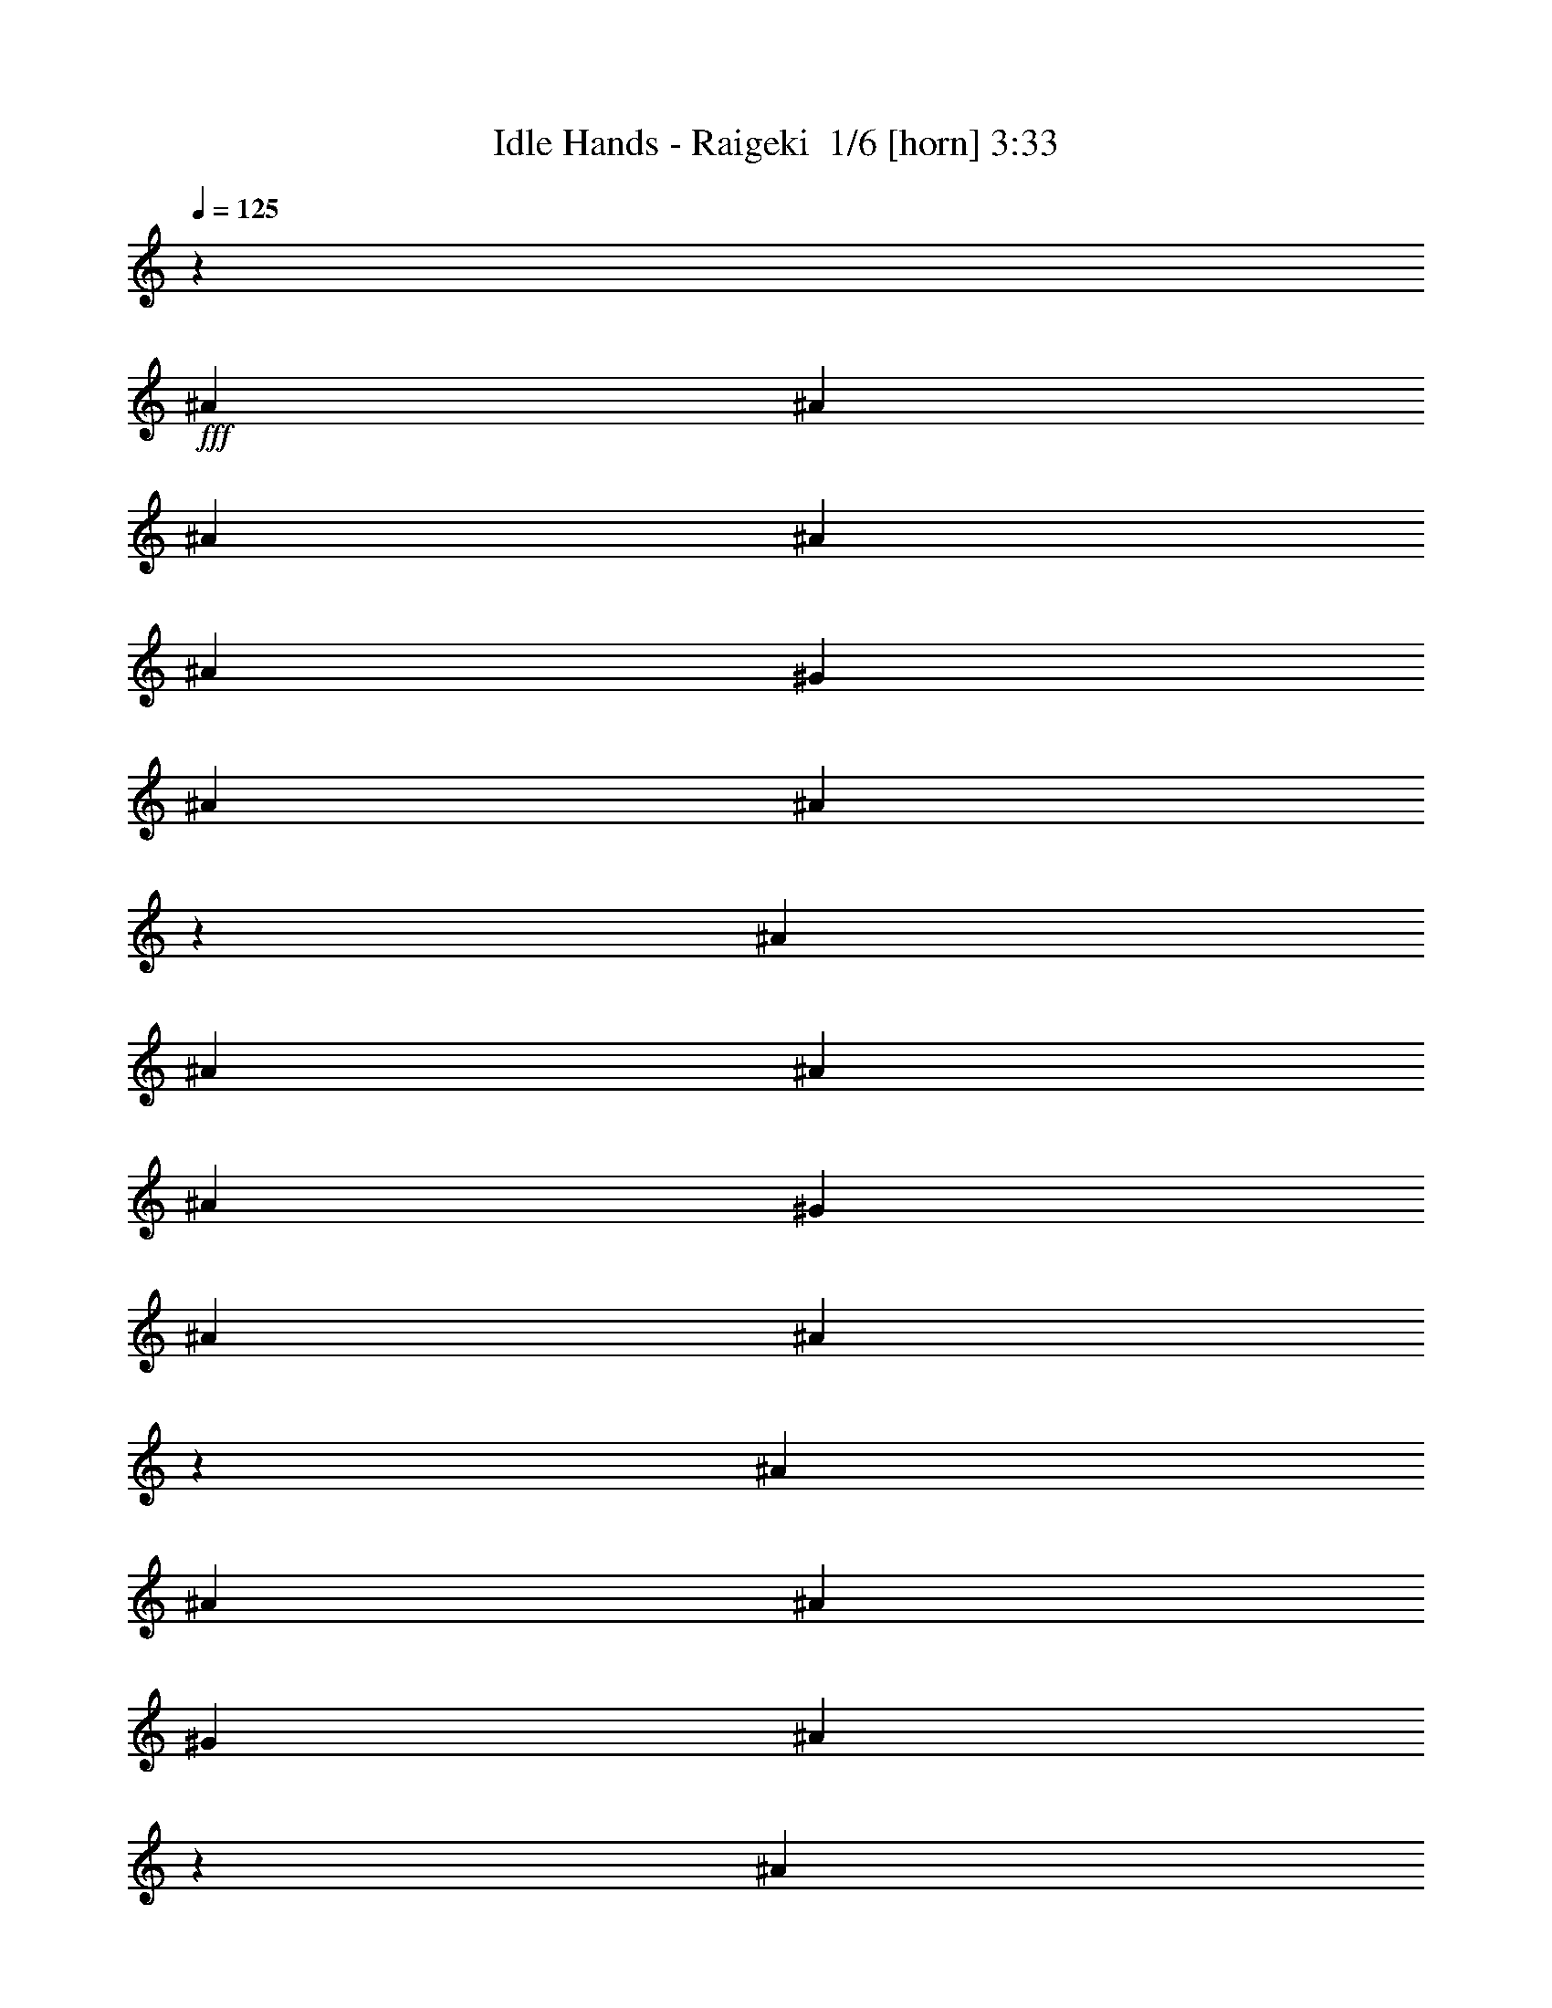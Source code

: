 % Produced with Bruzo's Transcoding Environment 2.0 alpha 
% Transcribed by Bruzo 

X:1
T: Idle Hands - Raigeki  1/6 [horn] 3:33
Z: Transcribed with BruTE -5 346 1
L: 1/4
Q: 125
K: C
z17069/1600
+fff+
[^A2667/8000]
[^A2667/8000]
[^A2667/4000]
[^A2667/4000]
[^A2667/8000]
[^G2667/4000]
[^A2667/4000]
[^A2659/4000]
z8017/8000
[^A2667/4000]
[^A2667/4000]
[^A2667/4000]
[^A2667/8000]
[^G2667/4000]
[^A2667/4000]
[^A2573/4000]
z3381/2000
[^A2667/4000]
[^A2667/8000]
[^A2667/4000]
[^G2667/4000]
[^A5307/8000]
z2337/1000
[^A2667/4000]
[^A2667/4000]
[^A2667/8000]
[^c2667/4000]
[^A2667/4000]
[^c7801/8000]
z10869/8000
[^A2667/4000]
[^A2667/4000]
[^A2667/8000]
[^G2667/4000]
[^A2667/4000]
[^A641/1000]
z8207/8000
[^A2667/4000]
[^A2667/4000]
[^A2667/4000]
[^A2667/8000]
[^G2667/4000]
[^A2667/4000]
[^A1989/2000]
z5357/4000
[^c2667/8000]
[^c2667/8000]
[^A619/1000]
z3049/8000
[^A2667/8000]
[^A1321/2000]
z10693/4000
[^A2667/8000]
[^A2667/8000]
[^A2667/8000]
[^A2667/4000]
[^c2667/4000]
[^A2667/4000]
[^c7611/8000]
z1529/4000
[^c2667/8000]
[^d2667/4000]
[^d2667/4000]
[^d2667/4000]
[^d2667/8000]
[^c2667/4000]
[^d2667/4000]
[^d2469/4000]
z5717/1000
[^A2667/8000]
[^A2667/8000]
[^d2667/8000]
[^d5263/8000]
z1369/4000
[^c2667/8000]
[^d2667/4000]
[^c2667/4000]
[^d2667/4000]
[^d5093/8000]
z1697/1000
[^d2667/4000]
[^d2667/8000]
[^d2667/4000]
[^c2667/4000]
[^c2667/4000]
[^d1067/1600]
[^c2543/4000]
z8249/8000
[=B2667/4000]
[=B2667/8000]
[=B2667/4000]
[^A2667/4000]
[^A2667/4000]
[=B2667/4000]
[^A2667/4000]
[^A127/200]
z1651/1600
[^d2667/8000]
[^d2667/4000]
[^c2667/4000]
[^c1067/1600]
[^d2667/4000]
[^c5241/8000]
z3357/2000
[=B2667/4000]
[=B2667/8000]
[^A2667/4000]
[^D2667/4000]
[^A4903/8000]
z6883/4000
[^d2667/4000]
[^d2667/8000]
[^d2667/4000]
[^c2667/4000]
[^c1067/1600]
[^d2667/4000]
[^c153/250]
z8439/8000
[=B2667/4000]
[=B2667/4000]
[=B2667/8000]
[^A2667/4000]
[^A2667/4000]
[=B2667/4000]
[^A2667/4000]
[^A489/800]
z1689/1600
[^A8001/8000]
[^G2667/4000]
[^A193/200]
z4071/2000
[=B2667/8000]
[=B2667/8000]
[=B8001/8000]
[^A2667/4000]
[^D2667/4000]
[^A7713/8000]
z53629/8000
[^A2667/4000]
[^A2667/4000]
[^A2667/8000]
[^G2667/4000]
[^A2601/4000]
z13467/8000
[^A2667/4000]
[^A2667/4000]
[^A2667/4000]
[^A2667/8000]
[^G1067/1600]
[^A2667/4000]
[^A1039/1600]
z6737/4000
[^A2667/8000]
[^A2667/8000]
[^A2667/4000]
[^A2667/8000]
[^G2667/4000]
[^A4857/8000]
z9573/4000
[^A2667/8000]
[^A2667/8000]
[^A2667/8000]
[^A2667/4000]
[^c1067/1600]
[^A2667/4000]
[^c157/160]
z1097/1600
[^A2667/8000]
[^A303/500]
z3153/8000
[^A2667/4000]
[^A2667/8000]
[^G2667/4000]
[^A2667/4000]
[^A2589/4000]
z8157/8000
[^A2667/4000]
[^A2667/4000]
[^A2667/4000]
[^A2667/8000]
[^G1067/1600]
[^A2667/4000]
[^A1501/1600]
z2791/2000
[^A2667/8000]
[^A2667/8000]
[^A2667/8000]
[^A2667/4000]
[^G2667/4000]
[^A5167/8000]
z4709/2000
[^A2667/8000]
[^A2667/8000]
[^A2667/8000]
[^A1067/1600]
[^c2667/4000]
[^A2667/4000]
[^c383/400]
z47/125
[^c2667/8000]
[^d2667/4000]
[^d2667/4000]
[^d2667/4000]
[^d2667/8000]
[^c2667/4000]
[^d2667/4000]
[^d1247/2000]
z22843/4000
[^A2667/8000]
[^A2667/8000]
[^d2667/8000]
[^d5313/8000]
z42/125
[^c2667/8000]
[^d2667/4000]
[^c2667/4000]
[^d2667/4000]
[^d5143/8000]
z4839/1600
[^d2667/4000]
[=f2667/8000]
[=f2667/4000]
[=f2667/4000]
[=f1909/2000]
z5699/8000
[^d2667/4000]
[^d2667/8000]
[^d2667/4000]
[^c2667/4000]
[^c2667/4000]
[^d2667/4000]
[^c1241/2000]
z8371/8000
[=B2667/4000]
[=B667/2000]
[=B2667/4000]
[^A2667/4000]
[^A2667/4000]
[=B2667/4000]
[^A2667/4000]
[^A4957/8000]
z4189/4000
[^d2667/8000]
[^d2667/4000]
[^c2667/4000]
[^c2667/4000]
[^d2667/4000]
[^c5119/8000]
z1027/1000
[=B2667/8000]
[=B1067/1600]
[=B2667/4000]
[^A2667/4000]
[^D2667/4000]
[^A389/400]
z10889/8000
[^d2667/4000]
[^d2667/8000]
[^d2667/4000]
[^c2667/4000]
[^c2667/4000]
[^d2667/4000]
[^c2637/4000]
z8061/8000
[=B1067/1600]
[=B2667/4000]
[=B2667/8000]
[^A2667/4000]
[^A2667/4000]
[=B2667/4000]
[^A2667/4000]
[^A5267/8000]
z2017/2000
[^A8001/8000]
[^G2667/4000]
[^A7597/8000]
z8203/4000
[=B667/2000]
[=B2667/8000]
[=B8001/8000]
[^A2667/4000]
[^D2667/4000]
[^A759/800]
z21747/8000
[^F2667/4000]
[=B2667/4000]
[=B2667/4000]
[=B2667/8000]
[=B2667/4000]
[=B21/32]
z671/400
[^F2667/4000]
[=B2667/4000]
[=B2667/4000]
[=B2667/8000]
[=B2667/4000]
[^A5077/8000]
z16753/2000
z8/1
z8/1
z8/1
z8/1
z8/1
z8/1
z8/1
z8/1
z8/1
[^d2667/4000]
[^d2667/8000]
[^d2667/4000]
[^c2667/4000]
[^c2667/4000]
[^d2667/4000]
[^c5151/8000]
z1023/1000
[=B2667/4000]
[=B2667/8000]
[=B2667/4000]
[^A2667/4000]
[^A2667/4000]
[=B1067/1600]
[^A2667/4000]
[^A643/1000]
z8191/8000
[^d2667/8000]
[^d2667/4000]
[^c2667/4000]
[^c2667/4000]
[^d2667/4000]
[^c2653/4000]
z8029/8000
[=B2667/4000]
[=B2667/4000]
[=B2667/8000]
[^A2667/4000]
[^D2667/4000]
[^A621/1000]
z6851/4000
[^d2667/4000]
[^d2667/8000]
[^d2667/4000]
[^c2667/4000]
[^c2667/4000]
[^d2667/4000]
[^c4961/8000]
z4187/4000
[=B2667/4000]
[=B2667/4000]
[=B2667/8000]
[^A2667/4000]
[^A2667/4000]
[=B1067/1600]
[^A2667/4000]
[^A2477/4000]
z8381/8000
[^A8001/8000]
[^G2667/4000]
[^A973/1000]
z16219/8000
[=B2667/8000]
[=B2667/8000]
[=B8001/8000]
[^A2667/4000]
[^D1067/1600]
[^A2667/4000]
[^A2667/4000]
[^A5109/8000]
z11391/2000
[=B2667/8000]
[=B2667/8000]
[=B8001/8000]
[^A2667/4000]
[^D1067/1600]
[^A1983/2000]
z53409/8000
[=B2667/8000]
[=B2667/8000]
[=B8001/8000]
[^A2667/4000]
[^A1067/1600]
[^A2667/4000]
[^A2667/4000]
[^A4919/8000]
z22877/4000
[=B2667/8000]
[=B2667/8000]
[=B8001/8000]
[^A1067/1600]
[^D2667/4000]
[^A3871/4000]
z53599/8000
[=B2667/8000]
[=B2667/8000]
[=B8001/8000]
[^A1067/1600]
[^A2667/4000]
[^A2667/4000]
[^A2667/4000]
[^A5229/8000]
z11361/2000
[=B2667/8000]
[=B2667/8000]
[=B8001/8000]
[^A1067/1600]
[^D2667/4000]
[^A118/125]
z53789/8000
[=B2667/8000]
[=B2667/8000]
[=B4001/4000]
[^A2667/4000]
[^A2667/4000]
[^A2667/4000]
[^A2667/4000]
[^A5039/8000]
z181/16

X:2
T: Idle Hands - Raigeki  2/6 [lm bassoon] 3:33
Z: Transcribed with BruTE -4 256 4
L: 1/4
Q: 125
K: C
z4269/320
z8/1
z8/1
z8/1
z8/1
z8/1
+fff+
[=B,2667/1000^F2667/1000]
[^C2667/1000^G2667/1000]
[^A2667/4000]
[^c2667/8000]
[^A2667/8000]
[=f2667/8000]
[^c2667/8000]
[^A2667/8000]
[^f2667/4000]
[=f2667/8000]
[^c2667/8000]
[^A2667/8000]
[^G667/2000]
[^A8001/8000]
[=B,2667/1000^F2667/1000]
[^C2667/1000^G2667/1000]
[^D18669/8000^A18669/8000^d18669/8000]
[^C6001/2000^G6001/2000^c6001/2000]
[=B,18669/8000^F18669/8000=B18669/8000]
[^A,24003/8000=F24003/8000^A24003/8000]
[^D18669/8000^A18669/8000^d18669/8000]
[^C6001/2000^G6001/2000^c6001/2000]
[=B,18669/8000^F18669/8000=B18669/8000]
[^A,24003/8000=F24003/8000^A24003/8000]
[^D18669/8000^A18669/8000^d18669/8000]
[^C6001/2000^G6001/2000^c6001/2000]
[=B,18669/8000^F18669/8000=B18669/8000]
[^A,24003/8000=F24003/8000^A24003/8000]
[^D18669/8000^A18669/8000^d18669/8000]
[^C6001/2000^G6001/2000^c6001/2000]
[=B,18669/8000^F18669/8000=B18669/8000]
[^A,23881/8000=F23881/8000^A23881/8000]
z2567/320
z8/1
z8/1
z8/1
z8/1
z8/1
[=B,2667/1000^F2667/1000]
[^C2667/1000^G2667/1000]
[^A2667/4000]
[^c2667/8000]
[^A2667/8000]
[=f2667/8000]
[^c667/2000]
[^A2667/8000]
[^f2667/4000]
[=f2667/8000]
[^c2667/8000]
[^A2667/8000]
[^G2667/8000]
[^A8001/8000]
[=B,2667/1000^F2667/1000]
[^C2667/1000^G2667/1000]
[^A,42673/8000=F42673/8000]
[^D18669/8000^A18669/8000^d18669/8000]
[^C24003/8000^G24003/8000^c24003/8000]
[=B,1867/800^F1867/800=B1867/800]
[^A,24003/8000=F24003/8000^A24003/8000]
[^D18669/8000^A18669/8000^d18669/8000]
[^C24003/8000^G24003/8000^c24003/8000]
[=B,1867/800^F1867/800=B1867/800]
[^A,24003/8000=F24003/8000^A24003/8000]
[^D18669/8000^A18669/8000^d18669/8000]
[^C24003/8000^G24003/8000^c24003/8000]
[=B,1867/800^F1867/800=B1867/800]
[^A,24003/8000=F24003/8000^A24003/8000]
[^D18669/8000^A18669/8000^d18669/8000]
[^C24003/8000^G24003/8000^c24003/8000]
[=B,1867/800^F1867/800=B1867/800]
[^A,24003/8000=F24003/8000^A24003/8000]
[=B,17069/1600^F17069/1600=B17069/1600]
[^D,18669/8000^A,18669/8000^D18669/8000]
[^C24003/8000^G24003/8000^c24003/8000]
[=B,1867/800^F1867/800=B1867/800]
[^A,24003/8000=F24003/8000^A24003/8000]
[^D,18669/8000^A,18669/8000^D18669/8000]
[^C24003/8000^G24003/8000^c24003/8000]
[=B,1867/800^F1867/800=B1867/800]
[^A,2667/1600=F2667/1600^A2667/1600]
[^C2667/2000^G2667/2000^c2667/2000]
[^D,18669/8000^A,18669/8000^D18669/8000]
[^C24003/8000^G24003/8000^c24003/8000]
[=B,1867/800^F1867/800=B1867/800]
[^A,24003/8000=F24003/8000^A24003/8000]
[^D,18669/8000^A,18669/8000^D18669/8000]
[^C6001/2000^G6001/2000^c6001/2000]
[^A,2667/4000=F2667/4000^A2667/4000]
[^A,1/8]
z1667/8000
[^A,1/8]
z1667/8000
[^A,2667/4000=F2667/4000^A2667/4000]
[^A,1/8]
z1667/8000
[^A,1/8]
z1667/8000
[^C2667/8000^G2667/8000]
[^C2667/8000^G2667/8000]
[^C2667/8000^G2667/8000]
[^C2667/8000^G2667/8000]
[^C2667/8000^G2667/8000]
[^C2667/8000^G2667/8000]
[^C2667/8000^G2667/8000]
[^C2667/8000^G2667/8000]
[=B,2667/1000^F2667/1000]
[^C21337/8000^G21337/8000]
[^D2667/1000^A2667/1000]
[^C2667/1000^G2667/1000]
[=B,2667/1000^F2667/1000]
[^C21337/8000^G21337/8000]
[^D2667/500^A2667/500]
[=B,2667/1000^F2667/1000]
[^C21337/8000^G21337/8000]
[^D2667/1000^A2667/1000]
[^C2667/1000^G2667/1000]
[=B,2667/1000^F2667/1000]
[^C21337/8000^G21337/8000]
[^D18669/8000^A18669/8000^d18669/8000]
[^C24003/8000^G24003/8000^c24003/8000]
[=B,18669/8000^F18669/8000=B18669/8000]
[^A,6001/2000=F6001/2000^A6001/2000]
[^D18669/8000^A18669/8000^d18669/8000]
[^C24003/8000^G24003/8000^c24003/8000]
[=B,18669/8000^F18669/8000=B18669/8000]
[^A,6001/2000=F6001/2000^A6001/2000]
[^D18669/8000^A18669/8000^d18669/8000]
[^C24003/8000^G24003/8000^c24003/8000]
[=B,18669/8000^F18669/8000=B18669/8000]
[^A,6001/2000=F6001/2000^A6001/2000]
[^D18669/8000^A18669/8000^d18669/8000]
[^C24003/8000^G24003/8000^c24003/8000]
[=B,18669/8000^F18669/8000=B18669/8000]
[^A,6001/2000=F6001/2000^A6001/2000]
[^D18669/8000^A18669/8000^d18669/8000]
[^C24003/8000^G24003/8000^c24003/8000]
[=B,18669/8000^F18669/8000=B18669/8000]
[^A,6001/2000=F6001/2000^A6001/2000]
[^D18669/8000^A18669/8000^d18669/8000]
[^C24003/8000^G24003/8000^c24003/8000]
[=B,18669/8000^F18669/8000=B18669/8000]
[^A,6001/2000=F6001/2000^A6001/2000]
[^D18669/8000^A18669/8000^d18669/8000]
[^C24003/8000^G24003/8000^c24003/8000]
[=B,18669/8000^F18669/8000=B18669/8000]
[^A,6001/2000=F6001/2000^A6001/2000]
[^D18669/8000^A18669/8000^d18669/8000]
[^C24003/8000^G24003/8000^c24003/8000]
[=B,18669/8000^F18669/8000=B18669/8000]
[^A,6001/2000=F6001/2000^A6001/2000]
[^D18669/8000^A18669/8000^d18669/8000]
[^C24003/8000^G24003/8000^c24003/8000]
[=B,18669/8000^F18669/8000=B18669/8000]
[^A,6001/2000=F6001/2000^A6001/2000]
[^D18669/8000^A18669/8000^d18669/8000]
[^C24003/8000^G24003/8000^c24003/8000]
[=B,1867/800^F1867/800=B1867/800]
[^A,24003/8000=F24003/8000^A24003/8000]
[^D10593/2000^A10593/2000^d10593/2000]
z101/16

X:3
T: Idle Hands - Raigeki  3/6 [flute] 3:33
Z: Transcribed with BruTE -40 212 3
L: 1/4
Q: 125
K: C
z4269/320
z8/1
z8/1
z8/1
z8/1
z8/1
+fff+
[^A2667/4000]
[^A1/8]
z1667/8000
[^A1/8]
z1667/8000
[^A2667/4000]
[^A1/8]
z1667/8000
[^A1/8]
z1667/8000
[^A2667/4000]
[^A1/8]
z1667/8000
[^A1/8]
z1667/8000
[^A2667/4000]
[^A1/8]
z1667/8000
[^A1/8]
z1667/8000
[^F2667/4000]
[^A2667/8000]
[^F2667/8000]
[^c2667/8000]
[^A2667/8000]
[^F2667/8000]
[^d2667/4000]
[^c2667/8000]
[^A2667/8000]
[^F2667/8000]
[=F667/2000]
[^F8001/8000]
[^A2667/4000]
[^A1/8]
z1667/8000
[^A1/8]
z1667/8000
[^A2667/4000]
[^A1/8]
z1667/8000
[^A1/8]
z1667/8000
[^A2667/4000]
[^A1/8]
z1667/8000
[^A1/8]
z1667/8000
[^c2667/4000]
[^d2667/8000]
[^d2667/8000]
[^D1/8]
z1667/8000
[^F2667/8000]
[^A2667/8000]
[^D1/8]
z1667/8000
[^d2667/8000]
[^A2667/8000]
[^D1/8]
z1667/8000
[^C2667/4000]
[^G1/8]
z1667/8000
[^c2667/8000]
[^G1/8]
z417/2000
[^c2667/8000]
[^G1/8]
z1667/8000
[^C1/8]
z1667/8000
[^C2667/8000]
[=B,2667/8000]
[^F1/8]
z1667/8000
[=B2667/8000]
[^F1/8]
z1667/8000
[=B2667/8000]
[^F1/8]
z1667/8000
[=B,1/8]
z1667/8000
[^A,2667/4000]
[=F1/8]
z1667/8000
[^A2667/8000]
[=F1/8]
z1667/8000
[^A,1/8]
z1667/8000
[^A,1/8]
z1667/8000
[^A2667/8000]
[=F1/8]
z1667/8000
[^D1/8]
z1667/8000
[^F2667/8000]
[^A2667/8000]
[^D1/8]
z1667/8000
[^d2667/8000]
[^A2667/8000]
[^D1/8]
z1667/8000
[^C2667/4000]
[^G1/8]
z1667/8000
[^c667/2000]
[^G1/8]
z1667/8000
[^c2667/8000]
[^G1/8]
z1667/8000
[^C1/8]
z1667/8000
[^C2667/8000]
[=B,2667/8000]
[^F1/8]
z1667/8000
[=B2667/8000]
[^F1/8]
z1667/8000
[=B2667/8000]
[^F1/8]
z1667/8000
[=B,1/8]
z1667/8000
[^A,2667/4000]
[=F1/8]
z1667/8000
[^A2667/8000]
[=F1/8]
z1667/8000
[^C1/8]
z1667/8000
[^C1/8]
z1667/8000
[^c2667/8000]
[^G1/8]
z1667/8000
[^D1/8]
z1667/8000
[^F2667/8000]
[^A2667/8000]
[^D1/8]
z1667/8000
[^d2667/8000]
[^A2667/8000]
[^D1/8]
z1667/8000
[^C2667/4000]
[^G1/8]
z1667/8000
[^c667/2000]
[^G1/8]
z1667/8000
[^c2667/8000]
[^G1/8]
z1667/8000
[^C1/8]
z1667/8000
[^C2667/8000]
[=B,2667/8000]
[^F1/8]
z1667/8000
[=B2667/8000]
[^F1/8]
z1667/8000
[=B2667/8000]
[^F1/8]
z1667/8000
[=B,1/8]
z1667/8000
[^A,2667/4000]
[=F1/8]
z1667/8000
[^A2667/8000]
[=F1/8]
z1667/8000
[^A,1/8]
z1667/8000
[^A,1/8]
z1667/8000
[^A2667/8000]
[=F1/8]
z1667/8000
[^D1/8]
z1667/8000
[^F2667/8000]
[^A2667/8000]
[^D1/8]
z1667/8000
[^d2667/8000]
[^A2667/8000]
[^D1/8]
z1667/8000
[^C2667/4000]
[^G1/8]
z417/2000
[^c2667/8000]
[^G1/8]
z1667/8000
[^c2667/8000]
[^G1/8]
z1667/8000
[^C1/8]
z1667/8000
[^C2667/8000]
[=B,2667/8000]
[^F1/8]
z1667/8000
[=B2667/8000]
[^F1/8]
z1667/8000
[=B2667/8000]
[^F1/8]
z1667/8000
[=B,1/8]
z1667/8000
[^A,2667/4000]
[=F1/8]
z1667/8000
[^A2667/8000]
[=F1/8]
z1667/8000
[^C1/8]
z1667/8000
[^C1/8]
z1667/8000
[^c2667/8000]
[^G1/8]
z1643/200
z8/1
z8/1
z8/1
z8/1
z8/1
[^A2667/4000]
[^A1/8]
z1667/8000
[^A1/8]
z1667/8000
[^A2667/4000]
[^A1/8]
z1667/8000
[^A1/8]
z1667/8000
[^A2667/4000]
[^A1/8]
z1667/8000
[^A1/8]
z1667/8000
[^A2667/4000]
[^A1/8]
z1667/8000
[^A1/8]
z1667/8000
[^F2667/4000]
[^A2667/8000]
[^F2667/8000]
[^c2667/8000]
[^A667/2000]
[^F2667/8000]
[^d2667/4000]
[^c2667/8000]
[^A2667/8000]
[^F2667/8000]
[=F2667/8000]
[^F8001/8000]
[^A2667/4000]
[^A1/8]
z1667/8000
[^A1/8]
z1667/8000
[^A2667/4000]
[^A1/8]
z1667/8000
[^A1/8]
z1667/8000
[^A2667/4000]
[^A1/8]
z1667/8000
[^A1/8]
z1667/8000
[^A2667/4000]
[^A1/8]
z1667/8000
[^A1/8]
z1667/8000
[^A,42673/8000=F42673/8000]
[^D1/8]
z1667/8000
[^F2667/8000]
[^A2667/8000]
[^D1/8]
z1667/8000
[^d2667/8000]
[^A2667/8000]
[^D1/8]
z1667/8000
[^C2667/4000]
[^G1/8]
z1667/8000
[^c2667/8000]
[^G1/8]
z1667/8000
[^c2667/8000]
[^G1/8]
z1667/8000
[^C1/8]
z1667/8000
[^C2667/8000]
[=B,2667/8000]
[^F1/8]
z1667/8000
[=B2667/8000]
[^F1/8]
z1667/8000
[=B667/2000]
[^F1/8]
z1667/8000
[=B,1/8]
z1667/8000
[^A,2667/4000]
[=F1/8]
z1667/8000
[^A2667/8000]
[=F1/8]
z1667/8000
[^A,1/8]
z1667/8000
[^A,1/8]
z1667/8000
[^A2667/8000]
[=F1/8]
z1667/8000
[^D1/8]
z1667/8000
[^F2667/8000]
[^A2667/8000]
[^D1/8]
z1667/8000
[^d2667/8000]
[^A2667/8000]
[^D1/8]
z1667/8000
[^C2667/4000]
[^G1/8]
z1667/8000
[^c2667/8000]
[^G1/8]
z1667/8000
[^c2667/8000]
[^G1/8]
z1667/8000
[^C1/8]
z1667/8000
[^C2667/8000]
[=B,2667/8000]
[^F1/8]
z1667/8000
[=B2667/8000]
[^F1/8]
z1667/8000
[=B667/2000]
[^F1/8]
z1667/8000
[=B,1/8]
z1667/8000
[^A,2667/4000]
[=F1/8]
z1667/8000
[^A2667/8000]
[=F1/8]
z1667/8000
[^C1/8]
z1667/8000
[^C1/8]
z1667/8000
[^c2667/8000]
[^G1/8]
z1667/8000
[^D1/8]
z1667/8000
[^F2667/8000]
[^A2667/8000]
[^D1/8]
z1667/8000
[^d2667/8000]
[^A2667/8000]
[^D1/8]
z1667/8000
[^C2667/4000]
[^G1/8]
z1667/8000
[^c2667/8000]
[^G1/8]
z1667/8000
[^c2667/8000]
[^G1/8]
z1667/8000
[^C1/8]
z1667/8000
[^C2667/8000]
[=B,2667/8000]
[^F1/8]
z1667/8000
[=B2667/8000]
[^F1/8]
z417/2000
[=B2667/8000]
[^F1/8]
z1667/8000
[=B,1/8]
z1667/8000
[^A,2667/4000]
[=F1/8]
z1667/8000
[^A2667/8000]
[=F1/8]
z1667/8000
[^A,1/8]
z1667/8000
[^A,1/8]
z1667/8000
[^A2667/8000]
[=F1/8]
z1667/8000
[^D1/8]
z1667/8000
[^F2667/8000]
[^A2667/8000]
[^D1/8]
z1667/8000
[^d2667/8000]
[^A2667/8000]
[^D1/8]
z1667/8000
[^C2667/4000]
[^G1/8]
z1667/8000
[^c2667/8000]
[^G1/8]
z1667/8000
[^c2667/8000]
[^G1/8]
z1667/8000
[^C1/8]
z1667/8000
[^C2667/8000]
[=B,2667/8000]
[^F1/8]
z1667/8000
[=B667/2000]
[^F1/8]
z1667/8000
[=B2667/8000]
[^F1/8]
z1667/8000
[=B,1/8]
z1667/8000
[^A,2667/4000]
[=F1/8]
z1667/8000
[^A2667/8000]
[=F1/8]
z1667/8000
[^C1/8]
z1667/8000
[^C1/8]
z1667/8000
[^c2667/8000]
[^G1/8]
z1667/8000
[=B,17069/1600^F17069/1600=B17069/1600]
[^d241/800]
z731/2000
[^d161/500]
z1379/4000
[^d2667/8000]
[^a43/320]
z199/1000
[^a2667/8000]
[^c2241/8000]
z3093/8000
[^c2667/8000]
[^c7/25]
z1547/4000
[^c2667/8000]
[^g1239/8000]
z357/2000
[^g2667/8000]
[=b481/1600]
z2929/8000
[=b667/2000]
[=b2403/8000]
z2931/8000
[=b2667/8000]
[^g2667/8000]
[^d2667/8000]
[^a2667/4000]
[^g2667/8000]
[^f2667/8000]
+f+
[^g2667/8000]
+fff+
[^d2667/2000]
[^d2667/8000]
[^f2667/8000]
[^g667/4000]
+f+
[^a1333/8000]
[^g2667/4000]
+fff+
[^f2667/4000]
[^c2667/4000]
[=b2667/8000]
[^a2667/8000]
+f+
[=b2667/8000]
+fff+
[^a2667/8000]
+f+
[=b2667/8000]
+fff+
[^a2667/8000]
[^g2667/8000]
[^f16003/8000]
[^g2667/8000]
[^f2667/1600]
[^a1333/8000]
[=b1223/8000]
[^d1889/8000^f1889/8000]
[^a889/4000=b889/4000]
[^a889/4000^f889/4000]
[^d889/4000=b889/4000-]
[^a1/8-=b1/8]
+ppp+
[^a789/800]
+fff+
[=b8001/8000]
[^f2667/800]
[^f4001/4000=b4001/4000]
[=f8001/8000^a8001/8000]
[^c2667/800^f2667/800]
[^g8001/8000=b8001/8000]
[^f8001/8000^a8001/8000]
[^d2667/4000^f2667/4000]
[=f2667/2000^g2667/2000]
[=f10669/8000^g10669/8000]
[^d9279/4000^f9279/4000]
[^c1889/8000=f1889/8000^d1889/8000^f1889/8000]
+f+
[^c1/8=f1/8]
+fff+
[^d639/2000=b639/2000]
[^c2667/8000=f2667/8000]
[^d2667/8000=b2667/8000]
[^c2667/8000^a2667/8000]
[^d2667/8000=b2667/8000]
[^c2667/8000^a2667/8000]
[^g2667/8000=b2667/8000]
[^c2667/8000^a2667/8000]
[^A2667/2000^f2667/2000-]
[^c2667/4000^f2667/4000-]
[^G1257/2000-^f1257/2000]
+ppp+
[^G141/200]
+fff+
[^F2667/4000]
[^d2667/4000]
[^A10669/8000]
[=F2667/4000]
[^A2667/4000]
[^F26337/8000]
[^G1/8-]
[^A1/8-^G1/8]
+ppp+
[^A2417/2000]
+fff+
[^c2667/4000]
[^G10001/8000]
[^F2667/4000]
[^d2667/4000]
[^c1067/1600]
[^A2667/1000]
[^c2667/1000]
[^A2667/2000]
[^c2667/4000]
[^G2667/2000]
[^F2667/4000]
[^d1067/1600]
[^A2667/2000]
[=F2667/4000]
[^A2667/4000]
[^F26337/8000]
[^G1/8-]
[^A1/8-^G1/8]
+ppp+
[^A2417/2000]
+fff+
[^c129/200]
z4841/8000
[^G2667/4000]
[^F2667/4000]
[=F1067/1600]
[^F2667/4000]
[^D1/8]
z1667/8000
[^F2667/8000]
[^A2667/8000]
[^D1/8]
z1667/8000
[^d2667/8000]
[^A2667/8000]
[^D1/8]
z1667/8000
[^C2667/4000]
[^G1/8]
z1667/8000
[^c2667/8000]
[^G1/8]
z1667/8000
[^c2667/8000]
[^G1/8]
z1667/8000
[^C1/8]
z1667/8000
[^C2667/8000]
[=B,2667/8000]
[^F1/8]
z1667/8000
[=B2667/8000]
[^F1/8]
z1667/8000
[=B2667/8000]
[^F1/8]
z1667/8000
[=B,1/8]
z1667/8000
[^A,2667/4000]
[=F1/8]
z1667/8000
[^A2667/8000]
[=F1/8]
z1667/8000
[^A,1/8]
z417/2000
[^A,1/8]
z1667/8000
[^A2667/8000]
[=F1/8]
z1667/8000
[^D1/8]
z1667/8000
[^F2667/8000]
[^A2667/8000]
[^D1/8]
z1667/8000
[^d2667/8000]
[^A2667/8000]
[^D1/8]
z1667/8000
[^C2667/4000]
[^G1/8]
z1667/8000
[^c2667/8000]
[^G1/8]
z1667/8000
[^c2667/8000]
[^G1/8]
z1667/8000
[^C1/8]
z1667/8000
[^C2667/8000]
[=B,2667/8000]
[^F1/8]
z1667/8000
[=B2667/8000]
[^F1/8]
z1667/8000
[=B2667/8000]
[^F1/8]
z1667/8000
[=B,1/8]
z1667/8000
[^A,2667/4000]
[=F1/8]
z1667/8000
[^A2667/8000]
[=F1/8]
z417/2000
[^C1/8]
z1667/8000
[^C1/8]
z1667/8000
[^c2667/8000]
[^G1/8]
z1667/8000
[^D1/8]
z1667/8000
[^F2667/8000]
[^A2667/8000]
[^D1/8]
z1667/8000
[^d2667/8000]
[^A2667/8000]
[^D1/8]
z1667/8000
[^C2667/4000]
[^G1/8]
z1667/8000
[^c2667/8000]
[^G1/8]
z1667/8000
[^c2667/8000]
[^G1/8]
z1667/8000
[^C1/8]
z1667/8000
[^C2667/8000]
[=B,2667/8000]
[^F1/8]
z1667/8000
[=B2667/8000]
[^F1/8]
z1667/8000
[=B2667/8000]
[^F1/8]
z1667/8000
[=B,1/8]
z1667/8000
[^A,2667/4000]
[=F1/8]
z1667/8000
[^A2667/8000]
[=F1/8]
z417/2000
[^A,1/8]
z1667/8000
[^A,1/8]
z1667/8000
[^A2667/8000]
[=F1/8]
z1667/8000
[^D1/8]
z1667/8000
[^F2667/8000]
[^A2667/8000]
[^D1/8]
z1667/8000
[^d2667/8000]
[^A2667/8000]
[^D1/8]
z1667/8000
[^C2667/4000]
[^G1/8]
z1667/8000
[^c2667/8000]
[^G1/8]
z1667/8000
[^c2667/8000]
[^G1/8]
z1667/8000
[^C1/8]
z1667/8000
[^C2667/8000]
[=B,2667/8000]
[^F1/8]
z1667/8000
[=B2667/8000]
[^F1/8]
z1667/8000
[=B2667/8000]
[^F1/8]
z1667/8000
[=B,1/8]
z1667/8000
[^A,2667/4000]
[=F1/8]
z1667/8000
[^A667/2000]
[=F1/8]
z1667/8000
[^C1/8]
z1667/8000
[^C1/8]
z1667/8000
[^c2667/8000]
[^G1/8]
z1667/8000
[^D1/8]
z1667/8000
[^F2667/8000]
[^A2667/8000]
[^D1/8]
z1667/8000
[^d2667/8000]
[^A2667/8000]
[^D1/8]
z1667/8000
[^C2667/4000]
[^G1/8]
z1667/8000
[^c2667/8000]
[^G1/8]
z1667/8000
[^c2667/8000]
[^G1/8]
z1667/8000
[^C1/8]
z1667/8000
[^C2667/8000]
[=B,2667/8000]
[^F1/8]
z1667/8000
[=B2667/8000]
[^F1/8]
z1667/8000
[=B2667/8000]
[^F1/8]
z1667/8000
[=B,1/8]
z1667/8000
[^A,2667/4000]
[=F1/8]
z1667/8000
[^A667/2000]
[=F1/8]
z1667/8000
[^A,1/8]
z1667/8000
[^A,1/8]
z1667/8000
[^A2667/8000]
[=F1/8]
z1667/8000
[^D1/8]
z1667/8000
[^F2667/8000]
[^A2667/8000]
[^D1/8]
z1667/8000
[^d2667/8000]
[^A2667/8000]
[^D1/8]
z1667/8000
[^C2667/4000]
[^G1/8]
z1667/8000
[^c2667/8000]
[^G1/8]
z1667/8000
[^c2667/8000]
[^G1/8]
z1667/8000
[^C1/8]
z1667/8000
[^C2667/8000]
[=B,2667/8000]
[^F1/8]
z1667/8000
[=B2667/8000]
[^F1/8]
z1667/8000
[=B2667/8000]
[^F1/8]
z1667/8000
[=B,1/8]
z1667/8000
[^A,2667/4000]
[=F1/8]
z417/2000
[^A2667/8000]
[=F1/8]
z1667/8000
[^C1/8]
z1667/8000
[^C1/8]
z1667/8000
[^c2667/8000]
[^G1/8]
z1667/8000
[^D1/8]
z1667/8000
[^F2667/8000]
[^A2667/8000]
[^D1/8]
z1667/8000
[^d2667/8000]
[^A2667/8000]
[^D1/8]
z1667/8000
[^C2667/4000]
[^G1/8]
z1667/8000
[^c2667/8000]
[^G1/8]
z1667/8000
[^c2667/8000]
[^G1/8]
z1667/8000
[^C1/8]
z1667/8000
[^C2667/8000]
[=B,2667/8000]
[^F1/8]
z1667/8000
[=B2667/8000]
[^F1/8]
z1667/8000
[=B2667/8000]
[^F1/8]
z1667/8000
[=B,1/8]
z1667/8000
[^A,1067/1600]
[=F1/8]
z1667/8000
[^A2667/8000]
[=F1/8]
z1667/8000
[^A,1/8]
z1667/8000
[^A,1/8]
z1667/8000
[^A2667/8000]
[=F1/8]
z1667/8000
[^D1/8]
z1667/8000
[^F2667/8000]
[^A2667/8000]
[^D1/8]
z1667/8000
[^d2667/8000]
[^A2667/8000]
[^D1/8]
z1667/8000
[^C2667/4000]
[^G1/8]
z1667/8000
[^c2667/8000]
[^G1/8]
z1667/8000
[^c2667/8000]
[^G1/8]
z1667/8000
[^C1/8]
z1667/8000
[^C2667/8000]
[=B,2667/8000]
[^F1/8]
z1667/8000
[=B2667/8000]
[^F1/8]
z1667/8000
[=B2667/8000]
[^F1/8]
z1667/8000
[=B,1/8]
z1667/8000
[^A,1067/1600]
[=F1/8]
z1667/8000
[^A2667/8000]
[=F1/8]
z1667/8000
[^C1/8]
z1667/8000
[^C1/8]
z1667/8000
[^c2667/8000]
[^G1/8]
z1667/8000
[^D1/8]
z1667/8000
[^F2667/8000]
[^A2667/8000]
[^D1/8]
z1667/8000
[^d2667/8000]
[^A2667/8000]
[^D1/8]
z1667/8000
[^C2667/4000]
[^G1/8]
z1667/8000
[^c2667/8000]
[^G1/8]
z1667/8000
[^c2667/8000]
[^G1/8]
z1667/8000
[^C1/8]
z1667/8000
[^C2667/8000]
[=B,2667/8000]
[^F1/8]
z1667/8000
[=B2667/8000]
[^F1/8]
z1667/8000
[=B2667/8000]
[^F1/8]
z1667/8000
[=B,1/8]
z1667/8000
[^A,1067/1600]
[=F1/8]
z1667/8000
[^A2667/8000]
[=F1/8]
z1667/8000
[^A,1/8]
z1667/8000
[^A,1/8]
z1667/8000
[^A2667/8000]
[=F1/8]
z1667/8000
[^D1/8]
z1667/8000
[^F2667/8000]
[^A2667/8000]
[^D1/8]
z1667/8000
[^d2667/8000]
[^A2667/8000]
[^D1/8]
z1667/8000
[^C2667/4000]
[^G1/8]
z1667/8000
[^c2667/8000]
[^G1/8]
z1667/8000
[^c2667/8000]
[^G1/8]
z1667/8000
[^C1/8]
z1667/8000
[^C2667/8000]
[=B,2667/8000]
[^F1/8]
z1667/8000
[=B2667/8000]
[^F1/8]
z1667/8000
[=B2667/8000]
[^F1/8]
z1667/8000
[=B,1/8]
z417/2000
[^A,2667/4000]
[=F1/8]
z1667/8000
[^A2667/8000]
[=F1/8]
z1667/8000
[^C1/8]
z1667/8000
[^C1/8]
z1667/8000
[^c2667/8000]
[^G1/8]
z1667/8000
[^D10593/2000^A10593/2000^d10593/2000]
z101/16

X:4
T: Idle Hands - Raigeki  4/6 [lute of ages] 3:33
Z: Transcribed with BruTE 35 176 2
L: 1/4
Q: 125
K: C
+fff+
[^D2667/4000]
[^A2667/8000]
[^D2667/8000]
[^d2667/8000]
[^A2667/8000]
[^D2667/8000]
[^d2667/8000]
[^A2667/8000]
[^D2667/8000]
[^A2667/8000]
[^f2667/8000]
[^d2667/8000]
[=f8001/8000]
[^D2667/4000]
[^A2667/8000]
[^D2667/8000]
[^d2667/8000]
[^A2667/8000]
[^D2667/8000]
[^d2667/8000]
[^A2667/8000]
[^D2667/8000]
[^A2667/8000]
[^f1667/1000]
[^D2667/4000]
[^A2667/8000]
[^D2667/8000]
[^d2667/8000]
[^A2667/8000]
[^D2667/8000]
[^d2667/8000]
[^A2667/8000]
[^D2667/8000]
[^A2667/8000]
[^f2667/8000]
[^d2667/8000]
[=f8001/8000]
[^D2667/4000]
[^A2667/8000]
[^D2667/8000]
[^d2667/8000]
[^A2667/8000]
[^D2667/8000]
[^d2667/8000]
[^A2667/8000]
[^D2667/8000]
[^A2667/8000]
[^f1667/1000]
[^D2667/4000]
[^A2667/8000]
[^D2667/8000]
[^d2667/8000]
[^A2667/8000]
[^D2667/8000]
[^d2667/8000]
[^A2667/8000]
[^D2667/8000]
[^A2667/8000]
[^f2667/8000]
[^d2667/8000]
[=f8001/8000]
[^D2667/4000]
[^A2667/8000]
[^D2667/8000]
[^d2667/8000]
[^A2667/8000]
[^D2667/8000]
[^d2667/8000]
[^A2667/8000]
[^D2667/8000]
[^A2667/8000]
[^f1667/1000]
[^D2667/4000]
[^A2667/8000]
[^D2667/8000]
[^d2667/8000]
[^A2667/8000]
[^D2667/8000]
[^d2667/8000]
[^A2667/8000]
[^D2667/8000]
[^A2667/8000]
[^f2667/8000]
[^d2667/8000]
[=f8001/8000]
[^D2667/4000]
[^A2667/8000]
[^D2667/8000]
[^d2667/8000]
[^A2667/8000]
[^D2667/8000]
[^d2667/8000]
[^A2667/8000]
[^D2667/8000]
[^A2667/8000]
[^f1667/1000]
[^D2667/4000]
[^A2667/8000]
[^D2667/8000]
[^d2667/8000]
[^A2667/8000]
[^D2667/8000]
[^d2667/8000]
[^A2667/8000]
[^D2667/8000]
[^A2667/8000]
[^f2667/8000]
[^d2667/8000]
[=f8001/8000]
[^D2667/4000]
[^A2667/8000]
[^D2667/8000]
[^d2667/8000]
[^A2667/8000]
[^D2667/8000]
[^d2667/8000]
[^A2667/8000]
[^D2667/8000]
[^A2667/8000]
[^f13111/8000]
z32121/4000
z8/1
[^D18669/8000^A18669/8000^d18669/8000^f18669/8000]
[^C6001/2000^G6001/2000^c6001/2000=f6001/2000]
[=B,18669/8000^F18669/8000=B18669/8000^d18669/8000]
[^A,24003/8000=F24003/8000^A24003/8000=d24003/8000]
[^D18669/8000^A18669/8000^d18669/8000^f18669/8000]
[^C6001/2000^G6001/2000^c6001/2000=f6001/2000]
[=B,18669/8000^F18669/8000=B18669/8000^d18669/8000]
[^A,24003/8000=F24003/8000^A24003/8000=d24003/8000]
[^D18669/8000^A18669/8000^d18669/8000^f18669/8000]
[^C6001/2000^G6001/2000^c6001/2000=f6001/2000]
[=B,18669/8000^F18669/8000=B18669/8000^d18669/8000]
[^A,24003/8000=F24003/8000^A24003/8000=d24003/8000]
[^D18669/8000^A18669/8000^d18669/8000^f18669/8000]
[^C6001/2000^G6001/2000^c6001/2000=f6001/2000]
[=B,18669/8000^F18669/8000=B18669/8000^d18669/8000]
[^A,24003/8000=F24003/8000^A24003/8000=d24003/8000]
[^D2667/4000^A2667/4000^d2667/4000^f2667/4000]
[^A2667/8000]
[^D2667/8000]
[^d2667/8000]
[^A2667/8000]
[^D2667/8000]
[^d2667/8000]
[^A2667/8000]
[^D667/2000]
[^A2667/8000]
[^f2667/8000]
[^d2667/8000]
[=f8001/8000]
[^D2667/4000]
[^A2667/8000]
[^D2667/8000]
[^d2667/8000]
[^A2667/8000]
[^D2667/8000]
[^d2667/8000]
[^A2667/8000]
[^D2667/8000]
[^A2667/8000]
[^f2667/8000]
[^d2667/8000]
[=f8001/8000]
[^D2667/4000]
[^A2667/8000]
[^D2667/8000]
[^d2667/8000]
[^A2667/8000]
[^D2667/8000]
[^d2667/8000]
[^A667/2000]
[^D2667/8000]
[^A2667/8000]
[^f2667/1600]
[^D2667/4000]
[^A2667/8000]
[^D2667/8000]
[^d2667/8000]
[^A2667/8000]
[^D2667/8000]
[^d2667/8000]
[^A2667/8000]
[^D2667/8000]
[^A2667/8000]
[^f2667/8000]
[^d2667/8000]
[=f8001/8000]
[^D2667/4000]
[^A2667/8000]
[^D2667/8000]
[^d2667/8000]
[^A2667/8000]
[^D2667/8000]
[^d667/2000]
[^A2667/8000]
[^D2667/8000]
[^A2667/8000]
[^f2667/1600]
[^D2667/4000]
[^A2667/8000]
[^D2667/8000]
[^d2667/8000]
[^A2667/8000]
[^D2667/8000]
[^d2667/8000]
[^A2667/8000]
[^D2667/8000]
[^A2667/8000]
[^f2667/8000]
[^d2667/8000]
[=f8001/8000]
[^D2667/4000]
[^A2667/8000]
[^D2667/8000]
[^d2667/8000]
[^A2667/8000]
[^D2667/8000]
[^d667/2000]
[^A2667/8000]
[^D2667/8000]
[^A2667/8000]
[^f2667/1600]
[^D2667/4000]
[^A2667/8000]
[^D2667/8000]
[^d2667/8000]
[^A2667/8000]
[^D2667/8000]
[^d2667/8000]
[^A2667/8000]
[^D2667/8000]
[^A2667/8000]
[^f2667/8000]
[^d2667/8000]
[=f8001/8000]
[^D2667/4000]
[^A2667/8000]
[^D2667/8000]
[^d2667/8000]
[^A2667/8000]
[^D667/2000]
[^d2667/8000]
[^A2667/8000]
[^D2667/8000]
[^A2667/8000]
[^f329/200]
z21373/1600
z8/1
[^D18669/8000^A18669/8000^d18669/8000^f18669/8000]
[^C24003/8000^G24003/8000^c24003/8000=f24003/8000]
[=B,1867/800^F1867/800=B1867/800^d1867/800]
[^A,24003/8000=F24003/8000^A24003/8000=d24003/8000]
[^D18669/8000^A18669/8000^d18669/8000^f18669/8000]
[^C24003/8000^G24003/8000^c24003/8000=f24003/8000]
[=B,1867/800^F1867/800=B1867/800^d1867/800]
[^A,24003/8000=F24003/8000^A24003/8000=d24003/8000]
[^D18669/8000^A18669/8000^d18669/8000^f18669/8000]
[^C24003/8000^G24003/8000^c24003/8000=f24003/8000]
[=B,1867/800^F1867/800=B1867/800^d1867/800]
[^A,24003/8000=F24003/8000^A24003/8000=d24003/8000]
[^D18669/8000^A18669/8000^d18669/8000^f18669/8000]
[^C24003/8000^G24003/8000^c24003/8000=f24003/8000]
[=B,1867/800^F1867/800=B1867/800^d1867/800]
[^A,11879/4000=F11879/4000^A11879/4000=d11879/4000]
z42839/4000
z8/1
z8/1
z8/1
z8/1
z8/1
z8/1
z8/1
z8/1
z8/1
z8/1
[^D18669/8000^A18669/8000^d18669/8000^f18669/8000]
[^C24003/8000^G24003/8000^c24003/8000=f24003/8000]
[=B,18669/8000^F18669/8000=B18669/8000^d18669/8000]
[^A,6001/2000=F6001/2000^A6001/2000=d6001/2000]
[^D18669/8000^A18669/8000^d18669/8000^f18669/8000]
[^C24003/8000^G24003/8000^c24003/8000=f24003/8000]
[=B,18669/8000^F18669/8000=B18669/8000^d18669/8000]
[^A,6001/2000=F6001/2000^A6001/2000=d6001/2000]
[^D18669/8000^A18669/8000^d18669/8000^f18669/8000]
[^C24003/8000^G24003/8000^c24003/8000=f24003/8000]
[=B,18669/8000^F18669/8000=B18669/8000^d18669/8000]
[^A,6001/2000=F6001/2000^A6001/2000=d6001/2000]
[^D18669/8000^A18669/8000^d18669/8000^f18669/8000]
[^C24003/8000^G24003/8000^c24003/8000=f24003/8000]
[=B,18669/8000^F18669/8000=B18669/8000^d18669/8000]
[^A,6001/2000=F6001/2000^A6001/2000=d6001/2000]
[^D18669/8000^A18669/8000^d18669/8000^f18669/8000]
[^C24003/8000^G24003/8000^c24003/8000=f24003/8000]
[=B,18669/8000^F18669/8000=B18669/8000^d18669/8000]
[^A,6001/2000=F6001/2000^A6001/2000=d6001/2000]
[^D18669/8000^A18669/8000^d18669/8000^f18669/8000]
[^C24003/8000^G24003/8000^c24003/8000=f24003/8000]
[=B,18669/8000^F18669/8000=B18669/8000^d18669/8000]
[^A,6001/2000=F6001/2000^A6001/2000=d6001/2000]
[^D18669/8000^A18669/8000^d18669/8000^f18669/8000]
[^C24003/8000^G24003/8000^c24003/8000=f24003/8000]
[=B,18669/8000^F18669/8000=B18669/8000^d18669/8000]
[^A,6001/2000=F6001/2000^A6001/2000=d6001/2000]
[^D18669/8000^A18669/8000^d18669/8000^f18669/8000]
[^C24003/8000^G24003/8000^c24003/8000=f24003/8000]
[=B,18669/8000^F18669/8000=B18669/8000^d18669/8000]
[^A,6001/2000=F6001/2000^A6001/2000=d6001/2000]
[^D18669/8000^A18669/8000^d18669/8000^f18669/8000]
[^C24003/8000^G24003/8000^c24003/8000=f24003/8000]
[=B,18669/8000^F18669/8000=B18669/8000^d18669/8000]
[^A,6001/2000=F6001/2000^A6001/2000=d6001/2000]
[^D18669/8000^A18669/8000^d18669/8000^f18669/8000]
[^C24003/8000^G24003/8000^c24003/8000=f24003/8000]
[=B,1867/800^F1867/800=B1867/800^d1867/800]
[^A,24003/8000=F24003/8000^A24003/8000=d24003/8000]
[^D10593/2000^A10593/2000^d10593/2000^f10593/2000]
z101/16

X:5
T: Idle Hands - Raigeki  5/6 [theorbo] 3:33
Z: Transcribed with BruTE -17 111 5
L: 1/4
Q: 125
K: C
+ff+
[^D17069/1600]
[^D2667/8000]
[^D2667/8000]
[^D2667/8000]
[^D2667/8000]
[^D2667/8000]
[^D2667/8000]
[^D2667/8000]
[^D2667/8000]
[^C2667/8000]
[^C2667/8000]
[^C2667/8000]
[^C2667/8000]
[^C2667/8000]
[^C2667/8000]
[^C2667/8000]
[^C2667/8000]
[=B,2667/8000]
[=B,2667/8000]
[=B,2667/8000]
[=B,2667/8000]
[=B,2667/8000]
[=B,2667/8000]
[=B,2667/8000]
[=B,2667/8000]
[^A,2667/8000]
[^A,2667/8000]
[^A,2667/8000]
[^A,2667/8000]
[^A,2667/8000]
[^A,2667/8000]
[^A,667/2000]
[^A,2667/8000]
[^D2667/8000]
[^D2667/8000]
[^D2667/8000]
[^D2667/8000]
[^D2667/8000]
[^D2667/8000]
[^D2667/8000]
[^D2667/8000]
[^C2667/8000]
[^C2667/8000]
[^C2667/8000]
[^C2667/8000]
[^C2667/8000]
[^C2667/8000]
[^C2667/8000]
[^C2667/8000]
[=B,2667/8000]
[=B,2667/8000]
[=B,2667/8000]
[=B,2667/8000]
[=B,2667/8000]
[=B,2667/8000]
[=B,2667/8000]
[=B,2667/8000]
[^A,2667/8000]
[^A,2667/8000]
[^A,2667/8000]
[^A,2667/8000]
[^C2667/8000]
[^C2667/8000]
[^C667/2000]
[^C2667/8000]
[^D2667/8000]
[^D2667/8000]
[^D2667/8000]
[^D2667/8000]
[^D2667/8000]
[^D2667/8000]
[^D2667/8000]
[^D2667/8000]
[^C2667/8000]
[^C2667/8000]
[^C2667/8000]
[^C2667/8000]
[^C2667/8000]
[^C2667/8000]
[^C2667/8000]
[^C2667/8000]
[=B,2667/8000]
[=B,2667/8000]
[=B,2667/8000]
[=B,2667/8000]
[=B,2667/8000]
[=B,2667/8000]
[=B,2667/8000]
[=B,2667/8000]
[^A,2667/8000]
[^A,2667/8000]
[^A,2667/8000]
[^A,2667/8000]
[^A,2667/8000]
[^A,667/2000]
[^A,2667/8000]
[^A,2667/8000]
[^D2667/8000]
[^D2667/8000]
[^D2667/8000]
[^D2667/8000]
[^D2667/8000]
[^D2667/8000]
[^D2667/8000]
[^D2667/8000]
[^C2667/8000]
[^C2667/8000]
[^C2667/8000]
[^C2667/8000]
[^C2667/8000]
[^C2667/8000]
[^C2667/8000]
[^C2667/8000]
[=B,2667/8000]
[=B,2667/8000]
[=B,2667/8000]
[=B,2667/8000]
[=B,2667/8000]
[=B,2667/8000]
[=B,2667/8000]
[=B,2667/8000]
[^A,2667/8000]
[^A,2667/8000]
[^A,2667/8000]
[^A,2667/8000]
[^C667/2000]
[^C2667/8000]
[^C2667/8000]
[^C2667/8000]
[=B,2667/8000]
[=B,2667/8000]
[=B,2667/8000]
[=B,2667/8000]
[=B,2667/8000]
[=B,2667/8000]
[=B,2667/8000]
[=B,2667/8000]
[^C2667/8000]
[^C2667/8000]
[^C2667/8000]
[^C2667/8000]
[^C2667/8000]
[^C2667/8000]
[^C2667/8000]
[^C2667/8000]
[^D2667/4000]
[^F2667/8000]
[^D2667/8000]
[^A,2667/8000]
[^F2667/8000]
[^D2667/8000]
[=B,2667/4000]
[^A,2667/8000]
[^G,2667/8000]
[^F2667/8000]
[^C667/2000]
[^D8001/8000]
[=B,2667/8000]
[=B,2667/8000]
[=B,2667/8000]
[=B,2667/8000]
[=B,2667/8000]
[=B,2667/8000]
[=B,2667/8000]
[^C2667/4000]
[^C2667/8000]
[^C2667/8000]
[^C2667/8000]
[^C2667/8000]
[^C2667/8000]
[^C2667/8000]
[^C2667/8000]
[^D2667/8000]
[^D2667/8000]
[^D2667/8000]
[^D2667/8000]
[^D2667/8000]
[^D2667/8000]
[^D2667/8000]
[^C2667/4000]
[^C2667/8000]
[^C2667/8000]
[^C667/2000]
[^C2667/8000]
[^C2667/8000]
[^C2667/8000]
[^C2667/8000]
[=B,2667/8000]
[=B,2667/8000]
[=B,2667/8000]
[=B,2667/8000]
[=B,2667/8000]
[=B,2667/8000]
[=B,2667/8000]
[^A,2667/4000]
[^A,2667/8000]
[^A,2667/8000]
[^A,2667/8000]
[^A,2667/8000]
[^A,2667/8000]
[^A,2667/8000]
[^A,2667/8000]
[^D2667/8000]
[^D2667/8000]
[^D2667/8000]
[^D2667/8000]
[^D2667/8000]
[^D2667/8000]
[^D2667/8000]
[^C2667/4000]
[^C2667/8000]
[^C667/2000]
[^C2667/8000]
[^C2667/8000]
[^C2667/8000]
[^C2667/8000]
[^C2667/8000]
[=B,2667/8000]
[=B,2667/8000]
[=B,2667/8000]
[=B,2667/8000]
[=B,2667/8000]
[=B,2667/8000]
[=B,2667/8000]
[^A,2667/4000]
[^A,2667/8000]
[^A,2667/8000]
[^A,2667/8000]
[^C2667/8000]
[^C2667/8000]
[^C2667/8000]
[^C2667/8000]
[^D2667/8000]
[^D2667/8000]
[^D2667/8000]
[^D2667/8000]
[^D2667/8000]
[^D2667/8000]
[^D2667/8000]
[^C2667/4000]
[^C2667/8000]
[^C667/2000]
[^C2667/8000]
[^C2667/8000]
[^C2667/8000]
[^C2667/8000]
[^C2667/8000]
[=B,2667/8000]
[=B,2667/8000]
[=B,2667/8000]
[=B,2667/8000]
[=B,2667/8000]
[=B,2667/8000]
[=B,2667/8000]
[^A,2667/4000]
[^A,2667/8000]
[^A,2667/8000]
[^A,2667/8000]
[^A,2667/8000]
[^A,2667/8000]
[^A,2667/8000]
[^A,2667/8000]
[^D2667/8000]
[^D2667/8000]
[^D2667/8000]
[^D2667/8000]
[^D2667/8000]
[^D2667/8000]
[^D2667/8000]
[^C2667/4000]
[^C667/2000]
[^C2667/8000]
[^C2667/8000]
[^C2667/8000]
[^C2667/8000]
[^C2667/8000]
[^C2667/8000]
[=B,2667/8000]
[=B,2667/8000]
[=B,2667/8000]
[=B,2667/8000]
[=B,2667/8000]
[=B,2667/8000]
[=B,2667/8000]
[^A,2667/4000]
[^A,2667/8000]
[^A,2667/8000]
[^A,2667/8000]
[^C2667/8000]
[^C2667/8000]
[^C2667/8000]
[^C2667/8000]
[^D42673/8000]
[^D2667/8000]
[^D2667/8000]
[^D2667/8000]
[^D2667/8000]
[^D2667/8000]
[^D2667/8000]
[^D2667/8000]
[^D2667/8000]
[^C2667/8000]
[^C2667/8000]
[^C2667/8000]
[^C2667/8000]
[^C2667/8000]
[^C2667/8000]
[^C2667/8000]
[^C2667/8000]
[=B,2667/8000]
[=B,2667/8000]
[=B,2667/8000]
[=B,2667/8000]
[=B,2667/8000]
[=B,2667/8000]
[=B,2667/8000]
[=B,2667/8000]
[^A,667/2000]
[^A,2667/8000]
[^A,2667/8000]
[^A,2667/8000]
[^A,2667/8000]
[^A,2667/8000]
[^A,2667/8000]
[^A,2667/8000]
[^D2667/8000]
[^D2667/8000]
[^D2667/8000]
[^D2667/8000]
[^D2667/8000]
[^D2667/8000]
[^D2667/8000]
[^D2667/8000]
[^C2667/8000]
[^C2667/8000]
[^C2667/8000]
[^C2667/8000]
[^C2667/8000]
[^C2667/8000]
[^C2667/8000]
[^C2667/8000]
[=B,2667/8000]
[=B,2667/8000]
[=B,2667/8000]
[=B,2667/8000]
[=B,2667/8000]
[=B,2667/8000]
[=B,2667/8000]
[=B,667/2000]
[^A,2667/8000]
[^A,2667/8000]
[^A,2667/8000]
[^A,2667/8000]
[^C2667/8000]
[^C2667/8000]
[^C2667/8000]
[^C2667/8000]
[^D2667/8000]
[^D2667/8000]
[^D2667/8000]
[^D2667/8000]
[^D2667/8000]
[^D2667/8000]
[^D2667/8000]
[^D2667/8000]
[^C2667/8000]
[^C2667/8000]
[^C2667/8000]
[^C2667/8000]
[^C2667/8000]
[^C2667/8000]
[^C2667/8000]
[^C2667/8000]
[=B,2667/8000]
[=B,2667/8000]
[=B,2667/8000]
[=B,2667/8000]
[=B,2667/8000]
[=B,2667/8000]
[=B,2667/8000]
[=B,667/2000]
[^A,2667/8000]
[^A,2667/8000]
[^A,2667/8000]
[^A,2667/8000]
[^A,2667/8000]
[^A,2667/8000]
[^A,2667/8000]
[^A,2667/8000]
[^D2667/8000]
[^D2667/8000]
[^D2667/8000]
[^D2667/8000]
[^D2667/8000]
[^D2667/8000]
[^D2667/8000]
[^D2667/8000]
[^C2667/8000]
[^C2667/8000]
[^C2667/8000]
[^C2667/8000]
[^C2667/8000]
[^C2667/8000]
[^C2667/8000]
[^C2667/8000]
[=B,2667/8000]
[=B,2667/8000]
[=B,2667/8000]
[=B,2667/8000]
[=B,2667/8000]
[=B,2667/8000]
[=B,667/2000]
[=B,2667/8000]
[^A,2667/8000]
[^A,2667/8000]
[^A,2667/8000]
[^A,2667/8000]
[^C2667/8000]
[^C2667/8000]
[^C2667/8000]
[^C2667/8000]
[=B,2667/8000]
[=B,2667/8000]
[=B,2667/8000]
[=B,2667/8000]
[=B,2667/8000]
[=B,2667/8000]
[=B,2667/8000]
[^C2667/8000]
[^C2667/8000]
[^C2667/8000]
[^C2667/8000]
[^C2667/8000]
[^C2667/8000]
[^C2667/8000]
[^C2667/8000]
[^C2667/8000]
[^D2667/4000]
[^F2667/8000]
[^D2667/8000]
[^A,2667/8000]
[^F667/2000]
[^D2667/8000]
[=B,2667/4000]
[^A,2667/8000]
[^G,2667/8000]
[^F2667/8000]
[^C2667/8000]
[^D8001/8000]
[=B,2667/8000]
[=B,2667/8000]
[=B,2667/8000]
[=B,2667/8000]
[=B,2667/8000]
[=B,2667/8000]
[=B,2667/8000]
[^C2667/4000]
[^C2667/8000]
[^C2667/8000]
[^C2667/8000]
[^C2667/8000]
[^C2667/8000]
[^C2667/8000]
[^C2667/8000]
[^A,2667/8000]
[^A,2667/8000]
[^A,2667/8000]
[^A,2667/8000]
[^A,2667/8000]
[^A,667/2000]
[^A,2667/8000]
[^A,2667/8000]
[^A,2667/8000]
[^A,2667/8000]
[^A,2667/8000]
[^A,2667/8000]
[^A,2667/8000]
[^A,2667/8000]
[^A,2667/8000]
[^A,2667/8000]
[^D2667/8000]
[^D2667/8000]
[^D2667/8000]
[^D2667/8000]
[^D2667/8000]
[^D2667/8000]
[^D2667/8000]
[^C2667/4000]
[^C2667/8000]
[^C2667/8000]
[^C2667/8000]
[^C2667/8000]
[^C2667/8000]
[^C2667/8000]
[^C2667/8000]
[=B,2667/8000]
[=B,2667/8000]
[=B,2667/8000]
[=B,2667/8000]
[=B,667/2000]
[=B,2667/8000]
[=B,2667/8000]
[^A,2667/4000]
[^A,2667/8000]
[^A,2667/8000]
[^A,2667/8000]
[^A,2667/8000]
[^A,2667/8000]
[^A,2667/8000]
[^A,2667/8000]
[^D2667/8000]
[^D2667/8000]
[^D2667/8000]
[^D2667/8000]
[^D2667/8000]
[^D2667/8000]
[^D2667/8000]
[^C2667/4000]
[^C2667/8000]
[^C2667/8000]
[^C2667/8000]
[^C2667/8000]
[^C2667/8000]
[^C2667/8000]
[^C2667/8000]
[=B,2667/8000]
[=B,2667/8000]
[=B,2667/8000]
[=B,2667/8000]
[=B,667/2000]
[=B,2667/8000]
[=B,2667/8000]
[^A,2667/4000]
[^A,2667/8000]
[^A,2667/8000]
[^A,2667/8000]
[^C2667/8000]
[^C2667/8000]
[^C2667/8000]
[^C2667/8000]
[^D2667/8000]
[^D2667/8000]
[^D2667/8000]
[^D2667/8000]
[^D2667/8000]
[^D2667/8000]
[^D2667/8000]
[^C2667/4000]
[^C2667/8000]
[^C2667/8000]
[^C2667/8000]
[^C2667/8000]
[^C2667/8000]
[^C2667/8000]
[^C2667/8000]
[=B,2667/8000]
[=B,2667/8000]
[=B,2667/8000]
[=B,667/2000]
[=B,2667/8000]
[=B,2667/8000]
[=B,2667/8000]
[^A,2667/4000]
[^A,2667/8000]
[^A,2667/8000]
[^A,2667/8000]
[^A,2667/8000]
[^A,2667/8000]
[^A,2667/8000]
[^A,2667/8000]
[^D2667/8000]
[^D2667/8000]
[^D2667/8000]
[^D2667/8000]
[^D2667/8000]
[^D2667/8000]
[^D2667/8000]
[^C2667/4000]
[^C2667/8000]
[^C2667/8000]
[^C2667/8000]
[^C2667/8000]
[^C2667/8000]
[^C2667/8000]
[^C2667/8000]
[=B,2667/8000]
[=B,2667/8000]
[=B,667/2000]
[=B,2667/8000]
[=B,2667/8000]
[=B,2667/8000]
[=B,2667/8000]
[^A,2667/4000]
[^A,2667/8000]
[^A,2667/8000]
[^A,2667/8000]
[^C2667/8000]
[^C2667/8000]
[^C2667/8000]
[^C2667/8000]
[=B,2667/8000]
[=B,2667/8000]
[=B,2667/8000]
[=B,2667/8000]
[=B,2667/8000]
[=B,2667/8000]
[=B,2667/8000]
[=B,2667/8000]
[=B,2667/8000]
[=B,2667/8000]
[=B,2667/8000]
[=B,2667/8000]
[=B,2667/8000]
[=B,2667/8000]
[=B,2667/8000]
[=B,2667/8000]
[=B,2667/8000]
[=B,2667/8000]
[=B,667/2000]
[=B,2667/8000]
[=B,2667/8000]
[=B,2667/8000]
[=B,2667/8000]
[=B,2667/8000]
[=B,2667/8000]
[=B,2667/8000]
[=B,2667/8000]
[=B,2667/8000]
[=B,2667/8000]
[=B,2667/8000]
[=B,2667/8000]
[=B,2667/8000]
[^D2667/8000]
[^D2667/8000]
[^D2667/8000]
[^D2667/8000]
[^D2667/8000]
[^D2667/8000]
[^D2667/8000]
[^C2667/4000]
[^C2667/8000]
[^C2667/8000]
[^C2667/8000]
[^C2667/8000]
[^C2667/8000]
[^C2667/8000]
[^C2667/8000]
[=B,2667/8000]
[=B,667/2000]
[=B,2667/8000]
[=B,2667/8000]
[=B,2667/8000]
[=B,2667/8000]
[=B,2667/8000]
[^A,2667/4000]
[^A,2667/8000]
[^A,2667/8000]
[^A,2667/8000]
[^A,2667/8000]
[^A,2667/8000]
[^A,2667/8000]
[^A,2667/8000]
[^D2667/8000]
[^D2667/8000]
[^D2667/8000]
[^D2667/8000]
[^D2667/8000]
[^D2667/8000]
[^D2667/8000]
[^C2667/4000]
[^C2667/8000]
[^C2667/8000]
[^C2667/8000]
[^C2667/8000]
[^C2667/8000]
[^C2667/8000]
[^C2667/8000]
[=B,667/2000]
[=B,2667/8000]
[=B,2667/8000]
[=B,2667/8000]
[=B,2667/8000]
[=B,2667/8000]
[=B,2667/8000]
[^A,2667/4000]
[^A,2667/8000]
[^A,2667/8000]
[^A,2667/8000]
[^C2667/8000]
[^C2667/8000]
[^C2667/8000]
[^C2667/8000]
[^D2667/8000]
[^D2667/8000]
[^D2667/8000]
[^D2667/8000]
[^D2667/8000]
[^D2667/8000]
[^D2667/8000]
[^C2667/4000]
[^C2667/8000]
[^C2667/8000]
[^C2667/8000]
[^C2667/8000]
[^C2667/8000]
[^C2667/8000]
[^C2667/8000]
[=B,667/2000]
[=B,2667/8000]
[=B,2667/8000]
[=B,2667/8000]
[=B,2667/8000]
[=B,2667/8000]
[=B,2667/8000]
[^A,2667/4000]
[^A,2667/8000]
[^A,2667/8000]
[^A,2667/8000]
[^A,2667/8000]
[^A,2667/8000]
[^A,2667/8000]
[^A,2667/8000]
[^D2667/8000]
[^D2667/8000]
[^D2667/8000]
[^D2667/8000]
[^D2667/8000]
[^D2667/8000]
[^D2667/8000]
[^C2667/4000]
[^C2667/8000]
[^C2667/8000]
[^C2667/8000]
[^C2667/8000]
[^C2667/8000]
[^C2667/8000]
[^C667/2000]
[^A,2667/8000]
[^A,2667/8000]
[^A,2667/8000]
[^A,2667/8000]
[^A,2667/8000]
[^A,2667/8000]
[^A,2667/8000]
[^C2667/4000]
[^C2667/8000]
[^C2667/8000]
[^C2667/8000]
[^C2667/8000]
[^C2667/8000]
[^C2667/8000]
[^C2667/8000]
[=B,2667/8000]
[=B,2667/8000]
[=B,2667/8000]
[=B,2667/8000]
[=B,2667/8000]
[=B,2667/8000]
[=B,2667/8000]
[=B,2667/8000]
[^C2667/8000]
[^C2667/8000]
[^C2667/8000]
[^C2667/8000]
[^C2667/8000]
[^C2667/8000]
[^C2667/8000]
[^C667/2000]
[^D2667/8000]
[^D2667/8000]
[^D2667/8000]
[^D2667/8000]
[^D2667/8000]
[^D2667/8000]
[^D2667/8000]
[^D2667/8000]
[^C2667/8000]
[^C2667/8000]
[^C2667/8000]
[^C2667/8000]
[^C2667/8000]
[^C2667/8000]
[^C2667/8000]
[^C2667/8000]
[=B,2667/8000]
[=B,2667/8000]
[=B,2667/8000]
[=B,2667/8000]
[=B,2667/8000]
[=B,2667/8000]
[=B,2667/8000]
[=B,2667/8000]
[^C2667/8000]
[^C2667/8000]
[^C2667/8000]
[^C2667/8000]
[^C2667/8000]
[^C2667/8000]
[^C667/2000]
[^C2667/8000]
[^D2667/8000]
[^D2667/8000]
[^D2667/8000]
[^D2667/8000]
[^D2667/8000]
[^D2667/8000]
[^D2667/8000]
[^D2667/8000]
[^D2667/8000]
[^D2667/8000]
[^D2667/8000]
[^D2667/8000]
[^D2667/8000]
[^D2667/8000]
[^D2667/8000]
[^D2667/8000]
[=B,2667/8000]
[=B,2667/8000]
[=B,2667/8000]
[=B,2667/8000]
[=B,2667/8000]
[=B,2667/8000]
[=B,2667/8000]
[=B,2667/8000]
[^C2667/8000]
[^C2667/8000]
[^C2667/8000]
[^C2667/8000]
[^C2667/8000]
[^C667/2000]
[^C2667/8000]
[^C2667/8000]
[^D2667/8000]
[^D2667/8000]
[^D2667/8000]
[^D2667/8000]
[^D2667/8000]
[^D2667/8000]
[^D2667/8000]
[^D2667/8000]
[^C2667/8000]
[^C2667/8000]
[^C2667/8000]
[^C2667/8000]
[^C2667/8000]
[^C2667/8000]
[^C2667/8000]
[^C2667/8000]
[=B,2667/8000]
[=B,2667/8000]
[=B,2667/8000]
[=B,2667/8000]
[=B,2667/8000]
[=B,2667/8000]
[=B,2667/8000]
[=B,2667/8000]
[^C2667/8000]
[^C2667/8000]
[^C2667/8000]
[^C2667/8000]
[^C2667/8000]
[^C667/2000]
[^C2667/8000]
[^C2667/8000]
[^D2667/8000]
[^D2667/8000]
[^D2667/8000]
[^D2667/8000]
[^D2667/8000]
[^D2667/8000]
[^D2667/8000]
[^C2667/4000]
[^C2667/8000]
[^C2667/8000]
[^C2667/8000]
[^C2667/8000]
[^C2667/8000]
[^C2667/8000]
[^C2667/8000]
[=B,2667/8000]
[=B,2667/8000]
[=B,2667/8000]
[=B,2667/8000]
[=B,2667/8000]
[=B,2667/8000]
[=B,2667/8000]
[^A,2667/4000]
[^A,2667/8000]
[^A,2667/8000]
[^A,2667/8000]
[^A,667/2000]
[^A,2667/8000]
[^A,2667/8000]
[^A,2667/8000]
[^D2667/8000]
[^D2667/8000]
[^D2667/8000]
[^D2667/8000]
[^D2667/8000]
[^D2667/8000]
[^D2667/8000]
[^C2667/4000]
[^C2667/8000]
[^C2667/8000]
[^C2667/8000]
[^C2667/8000]
[^C2667/8000]
[^C2667/8000]
[^C2667/8000]
[=B,2667/8000]
[=B,2667/8000]
[=B,2667/8000]
[=B,2667/8000]
[=B,2667/8000]
[=B,2667/8000]
[=B,2667/8000]
[^A,2667/4000]
[^A,2667/8000]
[^A,2667/8000]
[^A,667/2000]
[^C2667/8000]
[^C2667/8000]
[^C2667/8000]
[^C2667/8000]
[^D2667/8000]
[^D2667/8000]
[^D2667/8000]
[^D2667/8000]
[^D2667/8000]
[^D2667/8000]
[^D2667/8000]
[^C2667/4000]
[^C2667/8000]
[^C2667/8000]
[^C2667/8000]
[^C2667/8000]
[^C2667/8000]
[^C2667/8000]
[^C2667/8000]
[=B,2667/8000]
[=B,2667/8000]
[=B,2667/8000]
[=B,2667/8000]
[=B,2667/8000]
[=B,2667/8000]
[=B,2667/8000]
[^A,2667/4000]
[^A,2667/8000]
[^A,2667/8000]
[^A,667/2000]
[^A,2667/8000]
[^A,2667/8000]
[^A,2667/8000]
[^A,2667/8000]
[^D2667/8000]
[^D2667/8000]
[^D2667/8000]
[^D2667/8000]
[^D2667/8000]
[^D2667/8000]
[^D2667/8000]
[^C2667/4000]
[^C2667/8000]
[^C2667/8000]
[^C2667/8000]
[^C2667/8000]
[^C2667/8000]
[^C2667/8000]
[^C2667/8000]
[=B,2667/8000]
[=B,2667/8000]
[=B,2667/8000]
[=B,2667/8000]
[=B,2667/8000]
[=B,2667/8000]
[=B,2667/8000]
[^A,2667/4000]
[^A,2667/8000]
[^A,667/2000]
[^A,2667/8000]
[^C2667/8000]
[^C2667/8000]
[^C2667/8000]
[^C2667/8000]
[^D2667/8000]
[^D2667/8000]
[^D2667/8000]
[^D2667/8000]
[^D2667/8000]
[^F2667/8000]
[^D2667/8000]
[^C2667/4000]
[^C2667/8000]
[^C2667/8000]
[^C2667/8000]
[^C2667/8000]
[^F2667/8000]
[^C2667/8000]
[^C2667/8000]
[=B,2667/4000]
[=B,2667/8000]
[=B,2667/8000]
[=B,2667/8000]
[=B,2667/8000]
[=B,2667/8000]
[^A,2667/4000]
[^A,2667/8000]
[^A,667/2000]
[^A,2667/8000]
[^F2667/8000]
[=F2667/8000]
[^D2667/8000]
[^C2667/8000]
[^D2667/8000]
[^D2667/8000]
[^D2667/8000]
[^D2667/8000]
[^G,2667/8000]
[^F2667/8000]
[=F2667/8000]
[^C2667/4000]
[^C2667/8000]
[^C2667/8000]
[^C2667/8000]
[^C2667/8000]
[^G,2667/8000]
[^C2667/8000]
[^C2667/8000]
[=B,2667/4000]
[=B,2667/8000]
[=B,2667/8000]
[=B,2667/8000]
[=B,2667/8000]
[=B,2667/8000]
[^A,2667/4000]
[^A,667/2000]
[^A,2667/8000]
[^A,2667/8000]
[^C2667/8000]
[^C2667/8000]
[^C2667/8000]
[^C2667/8000]
[^D2667/8000]
[^D2667/8000]
[^D2667/8000]
[^D2667/8000]
[^G,2667/8000]
[^F2667/8000]
[=F2667/8000]
[^C2667/4000]
[^C2667/8000]
[^C2667/8000]
[^C2667/8000]
[^C2667/8000]
[^G,2667/8000]
[^C2667/8000]
[^C2667/8000]
[=B,2667/4000]
[=B,2667/8000]
[=B,2667/8000]
[^D2667/8000]
[^C2667/8000]
[=B,2667/8000]
[^A,1067/1600]
[^A,2667/8000]
[^A,2667/8000]
[^A,2667/8000]
[^C2667/8000]
[^C2667/8000]
[^C2667/8000]
[^C2667/8000]
[^D2667/8000]
[^D2667/8000]
[^D2667/8000]
[^D2667/8000]
[^G,2667/8000]
[^F2667/8000]
[=F2667/8000]
[^C2667/4000]
[^C2667/8000]
[^C2667/8000]
[^C2667/8000]
[^C2667/8000]
[^G,2667/8000]
[^C2667/8000]
[^C2667/8000]
[=B,2667/4000]
[=B,2667/8000]
[=B,2667/8000]
[=B,2667/8000]
[=B,2667/8000]
[=B,2667/8000]
[^A,1067/1600]
[^A,2667/8000]
[^A,2667/8000]
[^A,2667/8000]
[^C2667/8000]
[^C2667/8000]
[^C2667/8000]
[^C2667/8000]
[^D2667/8000]
[^D2667/8000]
[^D2667/8000]
[^D2667/8000]
[^D2667/8000]
[^F2667/8000]
[^D2667/8000]
[^C2667/4000]
[^C2667/8000]
[^C2667/8000]
[^C2667/8000]
[^C2667/8000]
[^F2667/8000]
[^C2667/8000]
[^C2667/8000]
[=B,2667/4000]
[=B,2667/8000]
[=B,2667/8000]
[=B,2667/8000]
[=B,2667/8000]
[=B,2667/8000]
[^A,1067/1600]
[^A,2667/8000]
[^A,2667/8000]
[^A,2667/8000]
[^F2667/8000]
[=F2667/8000]
[^D2667/8000]
[^C2667/8000]
[^D2667/8000]
[^D2667/8000]
[^D2667/8000]
[^D2667/8000]
[^G,2667/8000]
[^F2667/8000]
[=F2667/8000]
[^C2667/4000]
[^C2667/8000]
[^C2667/8000]
[^C2667/8000]
[^C2667/8000]
[^G,2667/8000]
[^C2667/8000]
[^C2667/8000]
[=B,2667/4000]
[=B,2667/8000]
[=B,2667/8000]
[=B,2667/8000]
[=B,2667/8000]
[=B,667/2000]
[^A,2667/4000]
[^A,2667/8000]
[^A,2667/8000]
[^A,2667/8000]
[^C2667/8000]
[^C2667/8000]
[^C2667/8000]
[^C2667/8000]
[^D10593/2000]
z101/16

X:6
T: Idle Hands - Raigeki  6/6 [drums] 3:33
Z: Transcribed with BruTE 6 79 6
L: 1/4
Q: 125
K: C
z17069/1600
+fff+
[^A2667/4000^g2667/4000]
[^C,2667/8000=C2667/8000]
[^C,2667/8000^A2667/8000]
[^C,2667/8000^A2667/8000]
[^C,2667/8000]
[^C,2667/8000=C2667/8000]
[^C,2667/8000^A2667/8000]
[^C,2667/8000]
[^C,2667/8000^A2667/8000]
[^C,2667/8000=C2667/8000]
[^A,2667/8000^A2667/8000]
[=G,2667/8000]
[^A,2667/8000^A2667/8000]
[=G,2667/8000=C2667/8000]
[^C,2667/8000]
[^C,2667/8000^A2667/8000]
[^C,2667/8000^A2667/8000]
[^C,2667/8000=C2667/8000]
[^C,2667/8000^A2667/8000]
[^C,2667/8000^A2667/8000]
[^C,2667/8000]
[^C,2667/8000=C2667/8000]
[^C,2667/8000^A2667/8000]
[^C,2667/8000]
[^C,2667/8000^A2667/8000]
[^C,2667/8000=C2667/8000]
[^A8001/8000^g8001/8000]
[^C,667/2000=C667/2000]
[^C,2667/8000]
[^C,2667/8000^A2667/8000]
[^C,2667/8000^A2667/8000]
[^C,2667/8000=C2667/8000]
[^C,2667/8000^A2667/8000]
[^C,2667/8000^A2667/8000]
[^C,2667/8000]
[^C,2667/8000=C2667/8000]
[^A,2667/8000^A2667/8000]
[=G,2667/8000]
[^C,2667/8000^A2667/8000]
[^C,2667/8000=C2667/8000]
[^A,2667/8000^A2667/8000]
[=G,2667/8000]
[^A,2667/8000^A2667/8000]
[=G,2667/8000=C2667/8000]
[^C,2667/8000]
[^C,2667/8000^A2667/8000]
[^C,2667/8000]
[^C,2667/8000=C2667/8000]
[^C,2667/8000^A2667/8000]
[^C,2667/8000^A2667/8000]
[^C,2667/8000]
[^C,2667/8000=C2667/8000]
[^C,2667/8000^A2667/8000]
[^C,2667/8000]
[^C,2667/8000^A2667/8000]
[^C,2667/8000=C2667/8000]
[^C,2667/8000]
[^C,2667/8000^A2667/8000]
[^C,2667/8000^A2667/8000]
[^A,1067/1600=C1067/1600]
[^C,2667/8000^A2667/8000]
[^C,2667/8000^A2667/8000]
[^C,2667/8000=C2667/8000]
[^C,2667/8000^A2667/8000]
[^C,2667/8000^A2667/8000]
[^C,2667/8000]
[^C,2667/8000=C2667/8000]
[^C,2667/8000^A2667/8000]
[^C,2667/8000]
[^C,2667/8000^A2667/8000]
[^C,2667/8000=C2667/8000]
[^A,2667/8000^A2667/8000]
[=G,2667/8000]
[^A,2667/8000^A2667/8000]
[=G,2667/8000=C2667/8000]
[^C,2667/8000]
[^C,2667/8000^A2667/8000]
[^C,2667/8000^A2667/8000]
[^C,2667/8000=C2667/8000]
[^C,2667/8000^A2667/8000]
[^C,2667/8000^A2667/8000]
[^C,2667/8000]
[^C,2667/8000=C2667/8000]
[^C,2667/8000^A2667/8000]
[^C,2667/8000]
[^C,2667/8000^A2667/8000]
[^C,2667/8000=C2667/8000]
[^A2667/4000^g2667/4000]
[^C,667/2000^A667/2000]
[^C,2667/8000=C2667/8000]
[^C,2667/8000]
[^C,2667/8000^A2667/8000]
[^C,2667/8000^A2667/8000]
[^C,2667/8000=C2667/8000]
[^C,2667/8000^A2667/8000]
[^C,2667/8000^A2667/8000]
[^C,2667/8000]
[^C,2667/8000=C2667/8000]
[^A,2667/8000^A2667/8000]
[=G,2667/8000]
[^C,2667/8000^A2667/8000]
[^C,2667/8000=C2667/8000]
[^A,2667/8000^A2667/8000]
[=G,2667/8000]
[^A,2667/8000^A2667/8000]
[=G,2667/8000=C2667/8000]
[^C,2667/8000]
[^C,2667/8000^A2667/8000]
[^C,2667/8000^A2667/8000]
[^C,2667/8000=C2667/8000]
[^C,2667/8000^A2667/8000]
[^C,2667/8000^A2667/8000]
[^C,2667/8000]
[^C,2667/8000=C2667/8000]
[^C,2667/8000^A2667/8000]
[^C,2667/8000]
[^C,2667/8000^A2667/8000]
[^C,2667/8000=C2667/8000]
[^C,2667/8000^A2667/8000]
[^C,667/2000]
[^C,2667/8000^A2667/8000]
[=C2667/4000^g2667/4000]
[=C2667/8000=D2667/8000]
[^A2667/8000]
[=C2667/8000=D2667/8000]
[^A2667/8000]
[=C2667/8000=D2667/8000]
[^A2667/8000]
[=C2667/8000=D2667/8000]
[^A2667/8000]
[=C2667/8000=D2667/8000]
[^A2667/8000]
[=C2667/8000=D2667/8000]
[^A2667/8000]
[=C2667/8000=D2667/8000]
[^A2667/8000]
[=C2667/8000=D2667/8000]
[^A667/4000]
[^A1333/8000]
[=D2667/4000^A2667/4000]
[=C2667/8000=G2667/8000]
[=G2667/8000]
[=G2667/8000^A2667/8000]
[=G2667/8000^A2667/8000]
[=C2667/8000=G2667/8000]
[=D2667/8000^A2667/8000]
[=G2667/8000]
[=G2667/8000^A2667/8000]
[=C2667/8000=G2667/8000]
[=G2667/8000]
[=G667/2000^A667/2000]
[=G1333/8000^A1333/8000]
[^A667/4000]
[=C2667/8000=G2667/8000]
[=C2667/8000=G2667/8000]
[=C2667/4000^g2667/4000]
[=C2667/8000=D2667/8000]
[^A2667/8000]
[=C2667/8000=D2667/8000]
[^A2667/8000]
[=C2667/8000=D2667/8000]
[^A2667/8000]
[=C2667/8000=D2667/8000]
[^A2667/8000]
[=C2667/8000=D2667/8000]
[=C2667/8000]
[=C667/4000]
[=C1333/8000]
[=C667/4000]
[=C1333/8000]
[=C667/4000]
[=C1333/8000]
[=C667/4000]
[=C1333/8000]
[=D2667/4000^A2667/4000]
[^A,2667/4000=C2667/4000]
[^A,2667/4000^A2667/4000]
[^A,2667/8000=C2667/8000]
[^A2589/8000^g2589/8000-]
+ppp+
[^g549/1600]
+fff+
[^A2667/8000]
[^A,1067/1600=C1067/1600]
[^A,2667/8000^A2667/8000]
[^A2667/8000]
[^A,2667/4000=C2667/4000]
[^A2667/4000^g2667/4000]
[^A,2667/4000=C2667/4000]
[^A,2667/4000^A2667/4000]
[^A,2667/8000=C2667/8000]
[=D151/500-^A151/500]
+ppp+
[=D1459/4000]
+fff+
[^A2667/8000]
[^A,2667/4000=C2667/4000]
[^A,2667/8000^A2667/8000]
[^A2667/8000]
[=C2667/4000^g2667/4000]
[=D2667/4000^A2667/4000]
[^A,2667/4000=C2667/4000]
[^A,2667/4000^A2667/4000]
[^A,2667/8000=C2667/8000]
[^A561/2000^g561/2000-]
+ppp+
[^g309/800]
+fff+
[^A2667/8000]
[^A,1067/1600=C1067/1600]
[^A,2667/8000^A2667/8000]
[^A2667/8000]
[=C2667/4000=D2667/4000]
[^A2667/4000^g2667/4000]
[^A,2667/4000=C2667/4000]
[^A,2667/4000^A2667/4000]
[^A,2667/8000=C2667/8000]
[^A2571/8000^g2571/8000-]
+ppp+
[^g2763/8000]
+fff+
[^A2667/8000]
[^A,2667/8000=C2667/8000]
[=C2667/8000]
[=G,667/4000]
[^d1333/8000]
[=B,667/4000]
[=a1333/8000]
[^d667/4000]
[=B,1333/8000]
[=a667/4000]
[^C1333/8000]
[=D2667/4000^A2667/4000]
[^A,2667/4000=C2667/4000]
[^A,2667/4000^A2667/4000]
[^A,2667/8000=C2667/8000]
[^A2399/8000^g2399/8000-]
+ppp+
[^g587/1600]
+fff+
[^A2667/8000]
[^A,1067/1600=C1067/1600]
[^A,2667/8000^A2667/8000]
[^A2667/8000]
[^A,2667/4000=C2667/4000]
[^A2667/4000^g2667/4000]
[^A,2667/4000=C2667/4000]
[^A,2667/8000^A2667/8000]
[^A2667/8000]
[^A,2667/8000=C2667/8000]
[=D1113/4000-^A1113/4000]
+ppp+
[=D777/2000]
+fff+
[^A2667/8000]
[^A,2667/4000=C2667/4000]
[^A,2667/8000^A2667/8000]
[^A2667/8000]
[=C2667/4000^g2667/4000]
[=D2667/4000^A2667/4000]
[^A,2667/4000=C2667/4000]
[^A,2667/4000^A2667/4000]
[^A,2667/8000=C2667/8000]
[^A1277/4000^g1277/4000-]
+ppp+
[^g139/400]
+fff+
[^A667/2000]
[^A,2667/4000=C2667/4000]
[^A,2667/8000^A2667/8000]
[^A2667/8000]
[=C2667/8000=D2667/8000]
[^A1333/8000]
[^A667/4000]
[^A2667/4000^g2667/4000]
[^A,2667/8000=C2667/8000]
[^A2667/8000]
[^A,2667/8000=C2667/8000]
[^A2667/8000]
[^A,2667/8000^A2667/8000]
[=C2667/8000]
[^A,2667/8000]
[^A667/4000]
[^A1333/8000]
[=C2667/8000]
[=C2667/8000]
[=B,2667/8000]
[=C667/4000]
[=C1333/8000]
[=C667/4000]
[=C1333/8000]
[=C667/4000]
[=C1333/8000]
[^A10439/4000]
z4359/1600
[^A2667/4000^g2667/4000]
[^C,2667/8000=C2667/8000]
[^C,2667/8000^A2667/8000]
[^C,2667/8000^A2667/8000]
[^C,2667/8000]
[^C,2667/8000=C2667/8000]
[^C,2667/8000^A2667/8000]
[^C,2667/8000]
[^C,2667/8000^A2667/8000]
[^C,2667/8000=C2667/8000]
[^A,2667/8000^A2667/8000]
[=G,2667/8000]
[^A,2667/8000^A2667/8000]
[=G,2667/8000=C2667/8000]
[^C,2667/8000]
[^C,2667/8000^A2667/8000]
[^C,2667/8000^A2667/8000]
[^C,2667/8000=C2667/8000]
[^C,2667/8000^A2667/8000]
[^C,2667/8000^A2667/8000]
[^C,2667/8000]
[^C,2667/8000=C2667/8000]
[^C,2667/8000^A2667/8000]
[^C,667/2000]
[^C,2667/8000^A2667/8000]
[^C,2667/8000=C2667/8000]
[^A8001/8000^g8001/8000]
[^C,2667/8000=C2667/8000]
[^C,2667/8000]
[^C,2667/8000^A2667/8000]
[^C,2667/8000^A2667/8000]
[^C,2667/8000=C2667/8000]
[^C,2667/8000^A2667/8000]
[^C,2667/8000^A2667/8000]
[^C,2667/8000]
[^C,2667/8000=C2667/8000]
[^C,2667/8000^A2667/8000]
[^C,2667/8000]
[^C,2667/8000^A2667/8000]
[^C,2667/8000=C2667/8000]
[^A,2667/8000^A2667/8000]
[=G,2667/8000]
[^A,2667/8000^A2667/8000]
[=G,2667/8000=C2667/8000]
[^C,2667/8000]
[^C,2667/8000^A2667/8000]
[^C,2667/8000^A2667/8000]
[^C,2667/8000=C2667/8000]
[^C,2667/8000^A2667/8000]
[^C,2667/8000=C2667/8000]
[=C667/4000]
[=C1333/8000]
[=C2667/8000]
[=C667/2000]
[^A,2667/8000^A2667/8000]
[=G,2667/8000=C2667/8000]
[^C,2667/8000=C2667/8000]
[^A,2667/4000^A2667/4000]
[=G,2667/8000=C2667/8000]
[^C,2667/8000=C2667/8000]
[^C,2667/8000=C2667/8000]
[^A2667/4000^g2667/4000]
[^C,2667/8000=C2667/8000]
[^C,2667/8000^A2667/8000]
[^C,2667/8000^A2667/8000]
[^C,2667/8000]
[^C,2667/8000=C2667/8000]
[^C,2667/8000^A2667/8000]
[^C,2667/8000]
[^C,2667/8000^A2667/8000]
[^C,2667/8000=C2667/8000]
[^A,2667/8000^A2667/8000]
[=G,2667/8000]
[^A,2667/8000^A2667/8000]
[=G,2667/8000=C2667/8000]
[^C,2667/8000]
[^C,2667/8000^A2667/8000]
[^C,2667/8000^A2667/8000]
[^C,2667/8000=C2667/8000]
[^C,2667/8000^A2667/8000]
[^C,2667/8000^A2667/8000]
[^C,2667/8000]
[^C,2667/8000=C2667/8000]
[^C,667/2000^A667/2000]
[^C,2667/8000]
[^C,2667/8000^A2667/8000]
[^C,2667/8000=C2667/8000]
[^A2667/4000^g2667/4000]
[^A2667/8000]
[^C,2667/8000=C2667/8000]
[^C,2667/8000]
[^C,2667/8000^A2667/8000]
[^C,2667/8000^A2667/8000]
[^C,2667/8000=C2667/8000]
[^C,2667/8000^A2667/8000]
[^C,2667/8000^A2667/8000]
[^C,2667/8000]
[^C,2667/8000=C2667/8000]
[^A,2667/8000^A2667/8000]
[=G,2667/8000]
[^C,2667/8000^A2667/8000]
[^C,2667/8000=C2667/8000]
[^A,2667/8000^A2667/8000]
[=G,2667/8000]
[^A,2667/8000^A2667/8000]
[=G,2667/8000=C2667/8000]
[^C,2667/8000]
[^C,2667/8000^A2667/8000]
[^C,2667/8000^A2667/8000]
[^C,2667/8000=C2667/8000]
[^C,2667/8000^A2667/8000]
[^C,2667/8000^A2667/8000]
[^C,2667/8000]
[^C,667/2000=C667/2000]
[^C,2667/8000^A2667/8000]
[^C,2667/8000]
[^C,2667/8000^A2667/8000]
[^A,2667/4000=C2667/4000]
[^A,2667/8000=C2667/8000]
[=C2667/8000]
[=C2667/8000]
[=C2667/8000]
[=C2667/4000^g2667/4000]
[=C2667/8000=D2667/8000]
[^A2667/8000]
[=C2667/8000=D2667/8000]
[^A2667/8000]
[=C2667/8000=D2667/8000]
[^A2667/8000]
[=C2667/8000=D2667/8000]
[^A2667/8000]
[=C2667/8000=D2667/8000]
[^A2667/8000]
[=C2667/8000=D2667/8000]
[^A2667/8000]
[=C2667/8000=D2667/8000]
[^A667/4000]
[^A1333/8000]
[=D2667/4000^A2667/4000]
[=C2667/8000=G2667/8000]
[=G2667/8000]
[=G2667/8000^A2667/8000]
[=G667/2000^A667/2000]
[=C2667/8000=G2667/8000]
[=D2667/8000^A2667/8000]
[=G2667/8000]
[=G2667/8000^A2667/8000]
[=C2667/8000=G2667/8000]
[=C2667/8000=G2667/8000]
[=G2667/8000^A2667/8000=a2667/8000]
[=C1333/8000]
[=C667/4000]
[=C2667/8000=G2667/8000]
[=C2667/8000=G2667/8000]
[=D2667/4000^A2667/4000]
[^A,2667/4000=C2667/4000]
[^A,2667/8000^A2667/8000]
[^A2667/8000]
[^A,2667/8000=C2667/8000]
[=D2311/8000-^A2311/8000]
+ppp+
[=D3023/8000]
+fff+
[^A2667/8000]
[^A,2667/4000=C2667/4000]
[^A,2667/8000^A2667/8000]
[^A2667/8000]
[^A,2667/8000=C2667/8000]
[^A667/4000]
[^A1333/8000]
[^C2667/8000=a2667/8000]
[^C2667/8000=a2667/8000]
[^C2667/8000=a2667/8000]
[^C2667/8000=a2667/8000]
[^C2667/8000=a2667/8000]
[^C667/2000=a667/2000]
[^C2667/8000=a2667/8000]
[^A1333/8000]
[^A667/4000]
[^d1333/8000]
[^d667/4000]
[=B,1333/8000]
[=B,667/4000]
[=a1333/8000]
[=a667/4000]
[^C1333/8000]
[^C667/4000]
[=G,1333/8000]
[=G,667/4000]
[^d1333/8000]
[^d667/4000]
[=B,1333/8000]
[=B,667/4000]
[=a1333/8000]
[=a667/4000]
[=D2667/4000^A2667/4000]
[^A,2667/4000=C2667/4000]
[^A,2667/4000^A2667/4000]
[^A,2667/8000=C2667/8000]
[^A1233/4000^g1233/4000-]
+ppp+
[^g717/2000]
+fff+
[^A2667/8000]
[^A,2667/4000=C2667/4000]
[^A,2667/8000^A2667/8000]
[^A2667/8000]
[^A,2667/4000=C2667/4000]
[^A2667/4000^g2667/4000]
[^A,2667/4000=C2667/4000]
[^A,1067/1600^A1067/1600]
[^A,2667/8000=C2667/8000]
[=D2293/8000-^A2293/8000]
+ppp+
[=D3041/8000]
+fff+
[^A2667/8000]
[^A,2667/4000=C2667/4000]
[^A,2667/8000^A2667/8000]
[^A2667/8000]
[=C2667/4000^g2667/4000]
[=D2667/4000^A2667/4000]
[^A,2667/4000=C2667/4000]
[^A,2667/4000^A2667/4000]
[^A,2667/8000=C2667/8000]
[^A2621/8000^g2621/8000-]
+ppp+
[^g2713/8000]
+fff+
[^A2667/8000]
[^A,2667/4000=C2667/4000]
[^A,2667/8000^A2667/8000]
[^A2667/8000]
[=C2667/4000=D2667/4000]
[^A2667/4000^g2667/4000]
[^A,2667/8000=C2667/8000]
[^A2667/8000]
[=C667/4000]
[=a667/4000]
[=a1333/8000]
[=a667/4000]
[=C2667/8000]
[=C1333/8000]
[=a667/4000]
[=a2667/8000]
[=C2667/8000^g2667/8000]
[=C1333/8000]
[=a667/4000]
[=a1333/8000]
[=a667/4000]
[=C2667/8000]
[=C2667/8000]
[^d1333/8000]
[^d667/4000]
[^d1333/8000]
[^d667/4000]
[=D2667/4000^A2667/4000]
[^A,2667/4000=C2667/4000]
[^A,2667/4000^A2667/4000]
[^A,2667/8000=C2667/8000]
[^A569/2000^g569/2000-]
+ppp+
[^g1529/4000]
+fff+
[^A2667/8000]
[^A,2667/4000=C2667/4000]
[^A,2667/8000^A2667/8000]
[^A2667/8000]
[^A,2667/4000=C2667/4000]
[^A2667/4000^g2667/4000]
[^A,1067/1600=C1067/1600]
[^A,2667/4000^A2667/4000]
[^A,2667/8000=C2667/8000]
[=D2603/8000-^A2603/8000]
+ppp+
[=D2731/8000]
+fff+
[^A2667/8000]
[^A,2667/4000=C2667/4000]
[^A,2667/8000^A2667/8000]
[^A1333/8000]
[^A667/4000]
[^A,2667/8000=C2667/8000]
[=C2667/8000]
[=D2667/4000^A2667/4000]
[^A,2667/4000=C2667/4000]
[^A,2667/8000^A2667/8000]
[^A667/4000]
[^A1333/8000]
[^A,2667/8000=C2667/8000]
[^A2431/8000^g2431/8000-]
+ppp+
[^g2903/8000]
+fff+
[^A2667/8000]
[^A,2667/4000=C2667/4000]
[^A,2667/8000^A2667/8000]
[^A2667/8000]
[=C2667/8000=D2667/8000]
[^A2667/8000]
[^A2667/4000^g2667/4000]
[^A,1067/1600=C1067/1600]
[^A,2667/4000^A2667/4000]
[^A,2667/8000=C2667/8000]
[=D1129/4000-^A1129/4000]
+ppp+
[=D769/2000]
+fff+
[^A2667/8000]
[^A,2667/8000=C2667/8000]
[^A1333/8000]
[^A667/4000]
[^A,2667/8000=C2667/8000]
[=C2667/8000]
[=C2667/8000]
[=C2667/8000]
[=D2667/8000^A2667/8000]
[^A2667/8000]
[=C2667/8000^C2667/8000^A2667/8000]
[^A2667/8000]
[^C2667/8000^A2667/8000]
[^A2667/8000]
[=C2667/8000^C2667/8000^A2667/8000]
[^A2667/8000]
[^C2667/8000^A2667/8000]
[^A2667/8000]
[=C2667/8000^C2667/8000^A2667/8000]
[^A2667/8000]
[^C2667/8000^A2667/8000]
[^A2667/8000]
[=C2667/8000^C2667/8000^A2667/8000]
[^A2667/8000]
[^C2667/8000^A2667/8000]
[^A2667/8000]
[=C667/2000^C667/2000^A667/2000]
[^A2667/8000]
[^C2667/8000^A2667/8000]
[^A2667/8000]
[=C2667/8000^C2667/8000^A2667/8000]
[^A2667/8000]
[^C2667/8000^A2667/8000]
[^A2667/8000]
[=C2667/8000^C2667/8000^A2667/8000]
[^A2667/8000]
[=C2667/8000^A2667/8000]
[=C2667/8000^A2667/8000]
[=C2667/8000^A2667/8000]
[=C2667/8000^A2667/8000]
[=D2667/4000^A2667/4000]
[^A,2667/4000=C2667/4000]
[^A,2667/4000^A2667/4000]
[^A,2667/8000=C2667/8000]
[^A2241/8000^g2241/8000-]
+ppp+
[^g3093/8000]
+fff+
[^A2667/8000]
[^A,2667/4000=C2667/4000]
[^A,2667/4000^A2667/4000]
[^A,2667/4000=C2667/4000]
[^A1067/1600^g1067/1600]
[^A,2667/4000=C2667/4000]
[^A,2667/4000^A2667/4000]
[^A,2667/8000=C2667/8000]
[=D321/1000-^A321/1000]
+ppp+
[=D1383/4000]
+fff+
[^A2667/8000]
[^A,2667/4000=C2667/4000]
[^A,2667/4000^A2667/4000]
[=C2667/4000^g2667/4000]
[=D2667/4000^A2667/4000]
[^A,2667/4000=C2667/4000]
[^A,2667/4000^A2667/4000]
[^A,2667/8000=C2667/8000]
[^A599/2000^g599/2000-]
+ppp+
[^g1469/4000]
+fff+
[^A2667/8000]
[^A,2667/4000=C2667/4000]
[^A,2667/4000^A2667/4000]
[=C2667/4000=D2667/4000]
[=D1067/1600^A1067/1600]
[^A,2667/4000=C2667/4000]
[^A,2667/4000^A2667/4000]
[^A,2667/8000=C2667/8000]
[^A2223/8000^g2223/8000-]
+ppp+
[^g1111/2000]
+fff+
[^A667/4000]
[=C2667/8000]
[=C2667/8000]
[^C1333/8000]
[=C667/4000]
[=C1333/8000]
[=C667/4000]
[=C2667/8000^C2667/8000]
[=C2667/8000^C2667/8000]
[=D2667/4000^A2667/4000]
[^A,2667/4000=C2667/4000]
[^A,2667/4000^A2667/4000]
[^A,2667/8000=C2667/8000]
[^A2551/8000^g2551/8000-]
+ppp+
[^g109/160]
+fff+
[^A,2667/4000=C2667/4000]
[^A,2667/4000^A2667/4000]
[^A,2667/4000=C2667/4000]
[^A1067/1600^g1067/1600]
[^A,2667/4000=C2667/4000]
[^A,2667/4000^A2667/4000]
[^A,2667/8000=C2667/8000]
[=D1189/4000-^A1189/4000]
+ppp+
[=D739/2000]
+fff+
[^A2667/8000]
[^A,2667/4000=C2667/4000]
[^A,2667/4000^A2667/4000]
[=C2667/4000^g2667/4000]
[=D2667/4000^A2667/4000]
[^A,2667/4000=C2667/4000]
[^A,2667/4000^A2667/4000]
[^A,2667/8000=C2667/8000]
[^A1103/4000^g1103/4000-]
+ppp+
[^g391/1000]
+fff+
[^A2667/8000]
[^A,2667/4000=C2667/4000]
[^A,2667/8000^A2667/8000]
[^A2667/8000]
[=C1067/1600=D1067/1600]
[=D2667/8000^A2667/8000]
[^A1333/8000]
[^A667/4000]
[^A,2667/8000=C2667/8000]
[=C2667/8000]
[^A,2667/8000^A2667/8000]
[^A1333/8000]
[^A667/4000]
[^A,2667/8000=C2667/8000]
[=C2667/8000]
[^A,2667/8000]
[^A1333/8000]
[^A667/4000]
[=C2667/8000]
[=C2667/8000]
[=C2667/8000]
[=C2667/8000]
[=C2667/8000]
[=C2667/8000]
[^A2667/8000^g2667/8000]
[=G2667/8000]
[=C2667/8000=G2667/8000]
[=G2667/8000]
[=G2667/8000^A2667/8000]
[=G2667/8000]
[=C2667/8000=G2667/8000]
[=G2667/8000]
[=G2667/8000^A2667/8000]
[=G2667/8000]
[=C2667/8000=G2667/8000]
[=G2667/8000]
[=G2667/8000^A2667/8000]
[=G2667/8000]
[=C2667/8000=G2667/8000]
[=G667/2000]
[=G2667/8000^A2667/8000]
[=G2667/8000]
[=C2667/8000=G2667/8000]
[=G2667/8000]
[=G2667/8000^A2667/8000]
[=G2667/8000]
[=C2667/8000=G2667/8000]
[=G2667/8000]
[=G2667/8000^A2667/8000]
[=G2667/8000]
[=C2667/8000=G2667/8000]
[=G2667/8000]
[=G2667/8000^A2667/8000]
[=G2667/8000^A2667/8000]
[=C2667/8000=G2667/8000]
[=G2667/8000]
[^A2667/8000^g2667/8000]
[=G2667/8000]
[=C2667/8000=G2667/8000]
[=G2667/8000]
[=G2667/8000^A2667/8000]
[=G2667/8000]
[=C2667/8000=G2667/8000]
[=G2667/8000]
[=G2667/8000^A2667/8000]
[=G2667/8000]
[=C2667/8000=G2667/8000]
[=G2667/8000]
[=G2667/8000^A2667/8000]
[=G2667/8000]
[=C667/2000=G667/2000]
[=G2667/8000]
[=G2667/8000^A2667/8000]
[=G2667/8000]
[=C2667/8000=G2667/8000]
[=G2667/8000]
[=G2667/8000^A2667/8000]
[=G2667/8000^A2667/8000]
[=C2667/4000^g2667/4000]
[=G2667/8000^A2667/8000]
[=G2667/8000^A2667/8000]
[=C2667/4000=G2667/4000]
[^A2667/4000^g2667/4000]
[=D2667/4000^A2667/4000]
[^A2667/8000^g2667/8000]
[=G2667/8000]
[=G2667/8000]
[=G2667/8000]
[=C2667/8000=G2667/8000]
[=G2667/8000]
[=G2667/8000]
[=G2667/8000]
[=G2667/8000^A2667/8000]
[=G2667/8000]
[=G2667/8000]
[=G2667/8000]
[=C2667/8000=G2667/8000]
[=G667/2000]
[=G2667/8000]
[=G2667/8000]
[^A2667/8000^g2667/8000]
[=G2667/8000]
[=G2667/8000]
[=G2667/8000]
[=C2667/8000=G2667/8000]
[=G2667/8000]
[=G2667/8000]
[=G2667/8000]
[=G2667/8000^A2667/8000]
[=G2667/8000]
[=G2667/8000]
[=G2667/8000]
[=C2667/8000=G2667/8000]
[=G2667/8000]
[=C667/4000]
[=C1333/8000]
[=C2667/8000]
[=C2667/4000^A2667/4000^g2667/4000]
[=C667/4000^A667/4000]
[=C1333/8000]
[=C667/4000]
[=C1333/8000]
[=C667/4000^A667/4000]
[=C1333/8000]
[=C667/4000]
[=C1333/8000]
[=C667/4000^A667/4000]
[=C1333/8000]
[=C667/4000]
[=C1333/8000]
[=C667/4000^A667/4000]
[=C1333/8000]
[=C667/4000]
[=C1333/8000]
[=C667/4000^A667/4000]
[=C1333/8000]
[=C667/4000]
[=C1333/8000]
[=C667/4000^A667/4000]
[=C1333/8000]
[=C667/4000]
[=C667/4000]
[=C1333/8000^A1333/8000]
[=C667/4000]
[=C1333/8000]
[=C667/4000]
[=D2667/4000^A2667/4000]
[^A,2667/4000=C2667/4000]
[^A,2667/4000^A2667/4000]
[^A,2667/8000=C2667/8000]
[^A2653/8000^g2653/8000-]
+ppp+
[^g2681/8000]
+fff+
[^A2667/8000]
[^A,2667/4000=C2667/4000]
[^A,2667/8000^A2667/8000]
[^A2667/8000]
[^A,2667/4000=C2667/4000]
[^A2667/4000^g2667/4000]
[^A,2667/4000=C2667/4000]
[^A,2667/4000^A2667/4000]
[^A,2667/8000=C2667/8000]
[=D2481/8000-^A2481/8000]
+ppp+
[=D2853/8000]
+fff+
[^A2667/8000]
[^A,2667/4000=C2667/4000]
[^A,667/2000^A667/2000]
[^A2667/8000]
[=B,1333/8000]
[=B,667/4000]
[=a1333/8000]
[=B,667/4000]
[=D2667/4000^A2667/4000]
[^A,2667/4000=C2667/4000]
[^A,2667/4000^A2667/4000]
[^A,2667/8000=C2667/8000]
[^A577/2000^g577/2000-]
+ppp+
[^g1513/4000]
+fff+
[^A2667/8000]
[^A,2667/4000=C2667/4000]
[^A,2667/8000^A2667/8000]
[^A2667/8000]
[=C2667/4000=D2667/4000]
[^A2667/4000^g2667/4000]
[=C667/4000]
[=C1333/8000]
[=a667/4000]
[=a1333/8000]
[=C667/4000]
[=C1333/8000]
[=a667/4000]
[=a1333/8000]
[^C667/4000]
[^C1333/8000]
[=C667/4000]
[=C1333/8000]
[^C667/4000]
[^C1333/8000]
[=a667/4000]
[=a1333/8000]
[=C667/4000]
[=C1333/8000]
[=a667/4000]
[=C667/4000]
[=C2667/8000]
[=a1333/8000]
[=a667/4000]
[=a1333/8000]
[=a667/4000]
[^C1333/8000]
[^C667/4000]
[=D2667/4000^A2667/4000]
[^A,2667/4000=C2667/4000]
[^A,2667/4000^A2667/4000]
[^A,2667/8000=C2667/8000]
[^A2463/8000^g2463/8000-]
+ppp+
[^g2871/8000]
+fff+
[^A2667/8000]
[^A,2667/4000=C2667/4000]
[^A,2667/8000^A2667/8000]
[^A2667/8000]
[^A,2667/4000=C2667/4000]
[^A2667/4000^g2667/4000]
[^A,2667/4000=C2667/4000]
[^A,2667/4000^A2667/4000]
[^A,2667/8000=C2667/8000]
[=D2291/8000-^A2291/8000]
+ppp+
[=D3043/8000]
+fff+
[^A2667/8000]
[^A,1067/1600=C1067/1600]
[^A,2667/8000^A2667/8000]
[^A2667/8000]
[^A,2667/4000=C2667/4000]
[=D2667/4000^A2667/4000]
[^A,2667/4000=C2667/4000]
[^A,2667/4000^A2667/4000]
[^A,2667/8000=C2667/8000]
[^A1309/4000^g1309/4000-]
+ppp+
[^g679/2000]
+fff+
[^A2667/8000]
[^A,2667/4000=C2667/4000]
[^A,2667/8000^A2667/8000]
[^A2667/8000]
[=C2667/8000=D2667/8000]
[^A667/4000]
[^A1333/8000]
[^A2667/4000^g2667/4000]
[^A,2667/8000=C2667/8000]
[=C2667/8000]
[^A667/4000^g667/4000]
[=G,1333/8000]
[=G,667/4000]
[=G,1333/8000]
[=G,667/4000]
[=G,1333/8000]
[^A667/4000^g667/4000]
[^d1333/8000]
[^d667/4000]
[^d1333/8000]
[^d667/4000]
[^d1333/8000]
[^A667/4000^g667/4000]
[=B,667/4000]
[=B,1333/8000]
[=B,667/4000]
[=B,1333/8000]
[=B,667/4000]
[^A1333/8000^g1333/8000]
[=a667/4000]
[=a1333/8000]
[=a667/4000]
[=a1333/8000]
[=a667/4000]
[=D2667/4000^A2667/4000]
[=C2667/4000=G2667/4000]
[=G2667/4000^A2667/4000]
[=C2667/8000=G2667/8000]
[^A2273/8000^g2273/8000-]
+ppp+
[^g3061/8000]
+fff+
[^A2667/8000]
[=C2667/4000=G2667/4000]
[=G2667/8000^A2667/8000]
[^A2667/8000]
[=C2667/8000=G2667/8000]
[=G,2667/8000]
[^A2667/4000^g2667/4000]
[=C2667/4000=G2667/4000]
[=G2667/8000^A2667/8000]
[^A2667/8000]
[=C2667/8000=G2667/8000]
[=D2601/8000-^A2601/8000]
+ppp+
[=D2733/8000]
+fff+
[^A2667/8000]
[=C1067/1600=G1067/1600]
[=G2667/8000^A2667/8000]
[^A2667/8000]
[=C2667/8000=G2667/8000]
[=G,2667/8000]
[=D2667/4000^A2667/4000]
[=C2667/4000=G2667/4000]
[=G2667/8000^A2667/8000]
[^A2667/8000]
[=C2667/8000=G2667/8000]
[^A607/2000^g607/2000-]
+ppp+
[^g1453/4000]
+fff+
[^A2667/8000]
[=C2667/4000=G2667/4000]
[=G2667/8000^A2667/8000]
[^A2667/8000]
[=C2667/8000=G2667/8000]
[=G,2667/8000]
[^A2667/4000^g2667/4000]
[=C2667/8000=G2667/8000]
[^A2667/8000]
[=C2667/8000=G2667/8000]
[^A667/4000]
[^A1333/8000]
[=C2667/8000]
[=C2667/8000]
[^A667/4000]
[^A1333/8000]
[^A667/2000]
[=C2667/8000]
[=C2667/8000]
[=C2667/8000]
[=C2667/8000]
[=C2667/8000]
[=C2667/8000]
[=D2667/4000^A2667/4000]
[=C2667/4000=G2667/4000]
[=G2667/8000^A2667/8000]
[^A2667/8000]
[=C2667/8000=G2667/8000]
[^A2583/8000^g2583/8000-]
+ppp+
[^g2751/8000]
+fff+
[^A2667/8000]
[=C2667/4000=G2667/4000]
[=G2667/8000^A2667/8000]
[^A2667/8000]
[=C2667/8000=G2667/8000]
[=G,2667/8000]
[^A2667/4000^g2667/4000]
[=C2667/4000=G2667/4000]
[=G2667/8000^A2667/8000]
[^A2667/8000]
[=C2667/8000=G2667/8000]
[=D2411/8000-^A2411/8000]
+ppp+
[=D731/2000]
+fff+
[^A2667/8000]
[=C2667/4000=G2667/4000]
[=G2667/8000^A2667/8000]
[^A2667/8000]
[=C2667/8000=G2667/8000]
[=G,2667/8000]
[=D2667/8000^A2667/8000]
[=G2667/8000]
[=C2667/8000=G2667/8000]
[=G2667/8000]
[=G2667/8000^A2667/8000]
[=G2667/8000]
[=C2667/8000=G2667/8000]
[=G2667/8000]
[=G2667/8000^A2667/8000]
[=G2667/8000]
[=C2667/8000=G2667/8000]
[=G2667/8000]
[=G2667/8000^A2667/8000]
[=G2667/8000]
[=C2667/8000=G2667/8000]
[=G2667/8000]
[=C2667/8000^A2667/8000^g2667/8000]
[=G2667/8000]
[=C2667/8000=G2667/8000]
[=G2667/8000]
[=C2667/8000=G2667/8000^A2667/8000]
[=G2667/8000]
[=C2667/8000=G2667/8000]
[=G2667/8000]
[=C667/2000=G667/2000^A667/2000]
[=G2667/8000]
[=C2667/8000=G2667/8000]
[=G2667/8000]
[=C2667/8000=G2667/8000^A2667/8000]
[=C2667/8000=G2667/8000]
[=C2667/4000=G2667/4000]
[=D2667/4000^A2667/4000]
[=C2667/4000=G2667/4000]
[=G2667/8000^A2667/8000]
[^A2667/8000]
[=C2667/8000=G2667/8000]
[^A2393/8000^g2393/8000-]
+ppp+
[^g2941/8000]
+fff+
[^A2667/8000]
[=C2667/4000=G2667/4000]
[=G2667/8000^A2667/8000]
[^A2667/8000]
[=C2667/8000=G2667/8000]
[=G,2667/8000]
[^A2667/4000^g2667/4000]
[=C2667/4000=G2667/4000]
[=G2667/8000^A2667/8000]
[^A2667/8000]
[=C2667/8000=G2667/8000]
[=D2221/8000-^A2221/8000]
+ppp+
[=D1557/4000]
+fff+
[^A2667/8000]
[=C2667/4000=G2667/4000]
[=G2667/8000^A2667/8000]
[^A2667/8000]
[=C2667/8000=G2667/8000]
[=G,2667/8000]
[=D2667/8000^A2667/8000]
[=G2667/8000]
[=C2667/8000=G2667/8000]
[=G2667/8000]
[=G2667/8000^A2667/8000]
[=G2667/8000]
[=C2667/8000=G2667/8000]
[=G2667/8000]
[=G2667/8000^A2667/8000]
[=G2667/8000]
[=C2667/8000=G2667/8000]
[=G2667/8000]
[=G2667/8000^A2667/8000]
[=G2667/8000]
[=C2667/8000=G2667/8000]
[=G2667/8000]
[=C2667/8000^A2667/8000^g2667/8000]
[=G2667/8000]
[=C2667/8000=G2667/8000]
[=G2667/8000]
[=C2667/8000=G2667/8000^A2667/8000]
[=G2667/8000]
[=C667/2000=G667/2000]
[=G2667/8000]
[=C2667/8000=G2667/8000^A2667/8000]
[=G2667/8000]
[=C2667/8000=G2667/8000]
[=G2667/8000]
[=C2667/8000=G2667/8000^A2667/8000]
[=C2667/8000=G2667/8000]
[=C2667/4000=G2667/4000]
[^A10593/2000^g10593/2000]
z101/16


